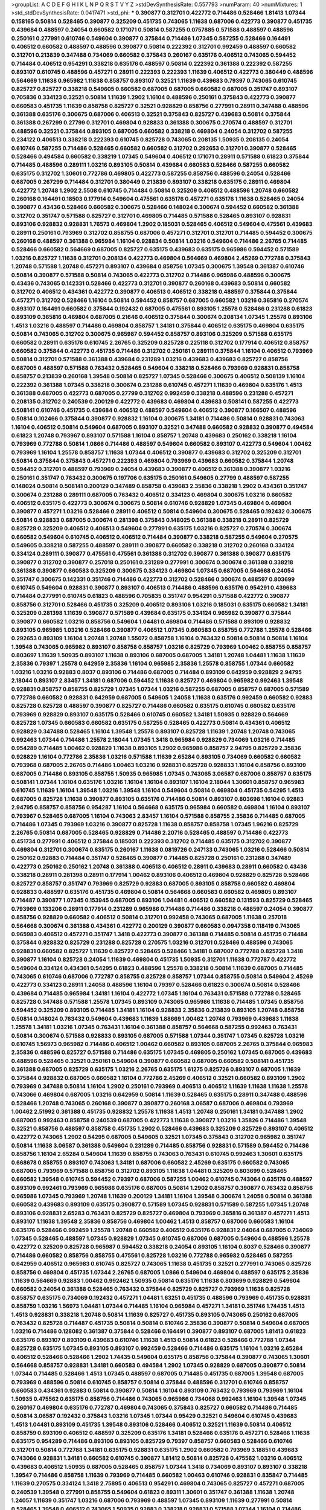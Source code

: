 >groupList:
A C D E F G H I K L
N P Q R S T V Y Z 
>stdDevSynthesisRate:
0.557793 
>numParam:
40
>numMixtures:
1
>std_stdDevSynthesisRate:
0.0417471
>std_phi:
***
0.390877 0.312701 0.422772 0.714486 0.528466 1.81413 1.07344 0.158165 0.50814 0.528465
0.390877 0.325209 0.451735 0.743065 1.11638 0.687006 0.422773 0.390877 0.451735 0.439684
0.488597 0.24054 0.660582 0.171071 0.50814 0.587255 0.0757885 0.571588 0.488597 0.488596
0.250161 0.277991 0.610746 0.549604 0.390877 0.375844 0.714486 1.07345 0.587255 0.528466
0.164491 0.406512 0.660582 0.488597 0.488596 0.390877 0.50814 0.222392 0.312701 0.992459
0.488597 0.660582 0.312701 0.213839 0.347488 0.734069 0.660582 0.375843 0.260167 0.635176
0.406512 0.743065 0.594452 0.714484 0.406512 0.954291 0.338218 0.635176 0.488597 0.50814
0.222392 0.361388 0.222392 0.587255 0.893107 0.610745 0.488596 0.457271 0.28911 0.222393
0.222393 1.11639 0.406512 0.422773 0.380449 0.488596 0.564669 1.11638 0.965982 1.11638
0.858757 0.893107 0.32521 1.11639 0.439683 0.79397 0.743065 0.610745 0.825727 0.825727
0.338218 0.549605 0.660582 0.687005 0.687005 0.660582 0.687005 0.351747 0.893107 0.705836
0.334123 0.32521 0.50814 1.11639 1.2902 1.16104 0.488596 0.250161 0.375843 0.422773
0.390877 0.660583 0.451735 1.11639 0.858758 0.825727 0.32521 0.928829 0.858756 0.277991
0.28911 0.347488 0.488596 0.361388 0.635176 0.300675 0.687006 0.406513 0.32521 0.375843
0.825727 0.439683 0.50814 0.375844 0.361388 0.267299 0.27799 0.312701 0.469804 0.928833
0.361388 0.300675 0.270574 0.488597 0.312701 0.488596 0.32521 0.375844 0.893105 0.687005
0.660582 0.338218 0.469804 0.24054 0.312702 0.587255 0.234122 0.406513 0.338218 0.222393
0.610745 0.825728 0.743065 0.208135 1.50935 0.208135 0.24054 0.610746 0.587255 0.714486
0.528465 0.660582 0.660582 0.312702 0.292653 0.312701 0.390877 0.528465 0.528466 0.494584
0.660582 0.338219 1.07345 0.549604 0.406512 0.171071 0.28911 0.571588 0.61823 0.375844
0.714485 0.488596 0.289111 1.03216 0.893105 0.50814 0.439684 0.660583 0.528466 0.587255
0.660582 0.635175 0.312702 1.30601 0.772786 0.469805 0.422773 0.587255 0.858756 0.488596
0.24054 0.528466 0.687005 0.267299 0.714484 0.312701 0.380449 0.213839 0.893107 0.338218
0.635175 0.28911 0.469804 0.422772 1.20748 1.2902 2.5508 0.610745 0.714484 0.50814
0.325209 0.406512 0.488596 1.20748 0.660582 0.260168 0.164491 0.18503 0.177914 0.549604
0.475561 0.635176 0.457271 0.635176 1.11638 0.528465 0.24054 0.390877 0.43436 0.528466
0.660582 0.300675 0.528466 0.148024 0.300674 0.594452 0.660582 0.361388 0.312702 0.351747
0.571588 0.825727 0.312701 0.469805 0.714485 0.571588 0.528465 0.893107 0.928831 0.893106
0.928832 0.928831 1.76573 0.469804 1.2902 0.185031 0.528465 0.406512 0.549604 0.475561
0.439683 0.28911 0.250161 0.793969 0.312702 0.858755 0.687006 0.457271 0.312701 0.312701
0.714485 0.594452 0.300675 0.260168 0.488597 0.361388 0.965984 1.16104 0.928834 0.50814
1.03216 0.549604 0.714486 2.26765 0.714485 0.528466 0.660582 0.564669 0.687005 0.825727
0.635175 0.439683 0.635175 0.965986 0.594452 0.571589 1.03216 0.825727 1.11638 0.312701
0.208134 0.422773 0.469804 0.564669 0.469804 2.45269 0.772788 0.375843 1.20748 0.571588
1.20748 0.457271 0.893107 0.439684 0.858756 1.07345 0.300675 1.39548 0.361387 0.610746
0.50814 0.390877 0.571588 0.50814 0.743065 0.422773 0.312702 0.714486 0.965986 0.488596
0.300675 0.43436 0.743065 0.142331 0.528466 0.422773 0.312701 0.390877 0.260168 0.439683
0.50814 0.660582 0.312702 0.406512 0.434361 0.422772 0.390877 0.406513 0.406512 0.338218
0.488597 0.375844 0.375844 0.457271 0.312702 0.528466 1.16104 0.50814 0.594452 0.858757
0.687005 0.660582 1.03216 0.365816 0.270574 0.893107 0.164491 0.660582 0.375844 0.192432
0.687005 0.475561 0.893105 1.25578 0.528466 0.231288 0.61823 0.893109 0.365816 0.469804
0.687005 0.21646 0.406512 0.375844 0.300674 0.208134 1.07345 1.25578 0.893106 1.4513
1.03216 0.488597 0.714486 0.469804 0.858757 1.34181 0.375844 0.406512 0.635175 0.469804
0.635175 0.50814 0.743065 0.312702 0.300675 0.965987 0.594452 0.858757 0.893106 0.325209
0.571588 0.635175 0.660582 0.28911 0.635176 0.610745 2.26765 0.325209 0.825728 0.225118
0.312702 0.177914 0.406512 0.858757 0.660582 0.375844 0.422773 0.451735 0.714486 0.312702
0.250161 0.289111 0.375844 1.16104 0.406512 0.793969 0.50814 0.312701 0.571588 0.361388
0.439684 0.231289 1.03216 0.439683 0.439683 0.825727 0.858756 0.687005 0.488597 0.571588
0.763432 0.528465 0.549604 0.338218 0.528466 0.793969 0.928831 0.858758 0.858757 0.213839
0.260168 1.39548 0.50814 0.825727 1.07345 0.528466 0.300675 0.406512 0.508139 1.16104
0.222392 0.361388 1.07345 0.338218 0.300674 0.231288 0.610745 0.457271 1.11639 0.469804
0.635176 1.4513 0.361388 0.687005 0.422773 0.687005 0.27799 0.312702 0.992459 0.338218
0.488596 0.231288 0.457271 0.208135 0.312702 0.240539 0.200129 0.422772 0.439683 0.469804
0.439683 0.508141 0.587255 0.422773 0.508141 0.610746 0.451735 0.439684 0.406512 0.488597
0.549604 0.406512 0.390877 0.166507 0.488596 0.50814 0.102466 0.375844 0.390877 0.928832
1.16104 0.300675 1.34181 0.714486 0.50814 0.928831 0.743063 1.16104 0.406512 0.50814
0.549604 0.687005 0.893107 0.32521 0.347488 0.660582 0.928832 0.390877 0.494584 0.61823
1.20748 0.793967 0.893107 0.571588 1.16104 0.858757 1.20748 0.439683 0.250162 0.338218
1.16104 0.793969 0.772788 0.50814 1.0866 0.714486 0.488597 0.549604 0.660582 0.893107
0.422773 0.549604 1.00462 0.793969 1.16104 1.25578 0.858757 1.11638 1.07344 0.406512
0.390877 0.439683 0.312702 0.325209 0.312701 0.50814 0.375844 0.375843 0.457271 0.222393
0.469804 0.793969 0.439683 0.660582 0.375844 1.20748 0.594452 0.312701 0.488597 0.793969
0.24054 0.439683 0.390877 0.406512 0.361388 0.390877 1.03216 0.250161 0.351747 0.763432
0.300675 0.197706 0.635175 0.250161 0.549605 0.27799 0.488597 0.587255 0.148024 0.50814
0.508141 0.200129 0.347489 0.858758 0.439683 2.35836 0.338218 1.2902 0.434361 0.351747
0.300674 0.231288 0.289111 0.687005 0.763432 0.406512 0.334123 0.469804 0.300675 1.03216
0.660582 0.406512 0.635175 0.422773 0.300674 0.300675 0.50814 0.610746 0.928829 1.07345
0.469804 0.469804 0.390877 0.457271 1.03216 0.528466 0.28911 0.406512 0.50814 0.549604
0.300675 0.528465 0.192432 0.300675 0.50814 0.928833 0.687005 0.300674 0.281398 0.375843
0.148025 0.361388 0.338218 0.28911 0.825729 0.825728 0.325209 0.406512 0.406513 0.549604
0.277991 0.635175 1.03216 0.825727 0.270574 0.300674 0.660582 0.549604 0.610745 0.406512
0.406512 0.714484 0.390877 0.338218 0.587255 0.549604 0.270575 0.549605 0.338218 0.587255
0.488597 0.289111 0.390877 0.660582 0.338218 0.312702 0.260168 0.334124 0.334124 0.289111
0.390877 0.475561 0.475561 0.361388 0.312702 0.390877 0.361388 0.390877 0.635175 0.390877
0.312702 0.390877 0.257018 0.250161 0.231289 0.277991 0.300674 0.300674 0.361388 0.338218
0.361388 0.390877 0.660583 0.325209 0.300675 0.334123 0.469804 1.07345 0.687005 0.564668
0.24054 0.351747 0.300675 0.142331 0.351746 0.714486 0.422773 0.312702 0.528466 0.300674
0.488597 0.803699 0.610745 0.549604 0.928831 0.390877 0.893107 0.406513 0.714486 0.488596
0.635176 0.954291 0.439683 0.714484 0.277991 0.610745 0.61823 0.488596 0.705835 0.351747
0.954291 0.571588 0.422772 0.390877 0.858756 0.312701 0.528466 0.451735 0.325209 0.406512
0.893106 1.03216 0.185031 0.635175 0.660582 1.34181 0.325209 0.281398 1.11639 0.390877
0.571589 0.439684 0.635175 0.334124 0.965982 0.390877 0.375844 0.390877 0.660582 1.03216
0.858756 0.549604 1.04481 0.469804 0.714486 0.571588 0.893109 0.928832 0.893105 0.965985
1.03216 0.528466 0.390877 0.406512 1.07345 0.660583 0.858755 0.772788 1.25578 0.528466
0.292653 0.893109 1.16104 1.20748 1.20748 1.55072 0.858758 1.16104 0.763432 0.50814
0.50814 0.50814 1.16104 1.39548 0.743065 0.965982 0.893107 0.858758 0.858757 1.03216
0.825729 0.793969 1.00462 0.858755 0.858757 0.803697 1.11639 1.50935 0.893107 1.11638
0.893106 0.687005 0.687005 1.34181 1.20748 1.04481 1.11638 1.11639 2.35836 0.79397
1.25578 0.642959 2.35836 1.16104 0.965985 2.35836 1.25578 0.858755 1.07344 0.660582
1.03216 1.03216 0.92883 0.8037 0.893106 0.714486 0.687005 0.714484 0.893109 0.642959
0.928829 2.94795 2.18044 0.893107 2.83457 1.34181 0.687006 0.594452 1.11638 0.825727
0.469804 0.965982 0.992463 1.39548 0.928831 0.858757 0.858755 0.825729 1.07345 1.07344
1.03216 0.587255 0.687005 0.858757 0.687005 0.571589 0.772786 0.660582 0.928831 0.642959
0.687005 0.549605 1.24058 1.11638 0.635176 0.992459 0.660582 0.92883 0.825728 0.825728
0.488597 0.390877 0.825727 0.714486 0.660582 0.635175 0.610745 0.660582 0.635176 0.793969
0.928829 0.893107 0.635175 0.528466 0.610745 0.660582 1.34181 1.50935 0.928829 0.564669
0.825728 1.07345 0.660583 0.660582 0.635175 0.587255 0.528465 0.422773 0.50814 0.434361
0.406512 0.928829 0.347488 0.528465 1.16104 1.39548 1.25578 0.893107 0.825728 1.11639
1.20748 1.20748 0.743065 0.992463 1.07344 0.714486 1.25578 2.18044 1.07345 1.3418
0.965984 0.928829 0.734069 1.03216 0.714485 0.954289 0.714485 1.00462 0.928829 1.11638
0.893105 1.2902 0.965986 0.858757 2.94795 0.825729 2.35836 0.928829 1.16104 0.772786
2.35836 1.03216 0.571588 1.11639 2.65284 0.893105 0.734069 0.660582 0.660582 0.793968
0.687005 2.26765 0.714486 1.00463 1.03216 0.928831 0.825728 0.928833 1.16104 0.858756
0.893109 0.687005 0.714486 0.893105 0.858755 1.50935 0.965985 1.07345 0.743065 3.06587
0.687006 0.858757 0.635175 0.508141 1.07344 1.16104 0.635176 1.03216 1.16104 1.16104
0.893107 1.16104 2.18044 1.30601 0.858757 0.965983 0.610745 1.11639 1.16104 1.39548
1.03216 1.39548 1.16104 0.549604 0.50814 0.469804 0.451735 0.54295 1.4513 0.687005
0.825728 1.11638 0.390877 0.893105 0.635176 0.714486 0.50814 0.893107 0.803698 1.16104
0.92883 2.94795 0.858757 0.858756 0.954287 1.16104 0.564668 0.635175 0.965984 0.660582
0.469804 1.16104 0.893107 0.793967 0.528465 0.687005 1.16104 0.743063 2.83457 1.16104
0.571588 0.858755 2.35836 0.714485 0.687005 0.714486 1.07345 0.793969 1.03216 0.390877
0.825728 1.11638 0.858757 0.858758 1.07345 1.96216 0.825729 2.26765 0.50814 0.687005
0.528465 0.928829 0.714486 2.20716 0.528465 0.488597 0.714486 0.422773 0.451734 0.277991
0.406512 0.375844 0.185031 0.222393 0.312702 0.714485 0.635175 0.312702 0.390877 0.469804
0.312701 0.300674 0.635175 0.260167 1.11638 0.0819726 0.247133 0.743065 1.03216 0.528466
0.50814 0.250162 0.92883 0.714484 0.351747 0.528465 0.390877 0.714485 0.825728 0.250161
0.231288 0.347489 0.422773 0.250162 0.250162 1.20748 0.361388 0.406513 0.406512 0.28911
0.439683 0.28911 0.660582 0.43436 0.338218 0.28911 0.281398 0.28911 0.177914 1.00462
0.893106 0.406512 0.469804 0.928829 0.825728 0.528466 0.825727 0.858757 0.351747 0.793969
0.825729 0.92883 0.687005 0.893105 0.858758 0.660582 0.469804 0.928833 0.488597 0.635176
0.451735 0.469804 0.50814 0.564668 0.660583 0.660582 0.469805 0.893107 0.714487 0.390877
1.07345 0.153945 0.687005 0.893106 1.04481 0.406512 0.660582 0.131593 0.825729 0.528465
0.793969 0.133206 0.28911 0.177914 0.231289 0.965986 0.714486 0.714486 0.338218 0.488597
0.24054 0.390877 0.858756 0.928829 0.660582 0.406512 0.50814 0.312701 0.992458 0.743065
0.687005 1.11638 0.257018 0.564668 0.300674 0.361388 0.434361 0.422772 0.200129 0.390877
0.660583 0.0947358 0.118419 0.743065 0.965983 0.406512 0.457271 0.351747 1.3418 0.422773
0.390877 0.361388 0.714485 0.50814 0.451735 0.714484 0.375844 0.928832 0.825729 0.231288
0.825728 0.270575 1.03216 0.312701 0.528466 0.488596 0.743065 0.928831 0.660582 0.825727
1.11639 0.825727 0.528465 0.528466 1.34181 0.687007 0.772788 0.825728 1.3418 0.390877
1.16104 0.825728 0.24054 1.11639 0.469804 0.451735 1.50935 0.312701 1.11638 0.772787
0.422772 0.549604 0.334124 0.434361 0.54295 0.61823 0.488596 1.25578 0.338218 0.50814
1.11639 0.687005 0.714485 0.743065 0.610746 0.687006 0.772787 0.858755 0.825728 0.858757
1.07344 0.858755 0.50814 0.549604 2.45269 0.422773 0.334123 0.28911 1.24058 0.488596
1.16104 0.79397 0.528466 0.61823 0.300674 0.50814 0.528466 0.439684 0.714485 0.965984
1.34181 1.16104 0.422772 1.07345 1.16104 0.763431 0.571588 0.772788 0.528465 0.825728
0.347488 0.571588 1.25578 1.07345 0.893109 0.743065 0.965986 1.11638 0.714485 1.07345
0.858756 0.594452 0.325209 0.893105 0.714485 1.34181 1.16104 0.928833 2.35836 0.213839
0.893105 1.20748 0.858758 0.50814 0.148024 0.763432 0.549604 0.439683 1.11639 1.88669
1.00462 1.20748 0.793969 0.439683 1.11638 1.25578 1.34181 1.03216 1.07345 0.763431
1.16104 0.361388 0.858757 0.564668 0.587255 0.992463 0.763431 0.50814 0.300674 0.571588
0.928833 0.893105 0.687005 0.571588 1.07344 0.351747 1.07345 0.825728 1.03216 0.610745
1.56973 0.965982 0.714486 0.406512 1.00462 0.660582 0.893105 0.687005 2.26765 0.375844
0.965983 2.35836 0.488596 0.825727 0.571588 0.714486 0.635175 1.07345 0.469805 0.250162
1.07345 0.687005 0.439683 0.488596 0.528465 0.32521 0.250161 0.549604 0.390877 0.660582
0.687005 0.660582 0.508141 0.451735 0.361388 0.687005 0.825729 0.635175 1.03216 2.26765
0.635175 1.61275 0.825726 0.893107 0.687005 1.11639 0.375844 0.928832 0.687005 0.660582
1.16104 0.772786 2.45269 0.406512 0.32521 0.660582 0.893109 1.2902 0.793969 0.347488
0.50814 1.16104 1.2902 0.250161 0.793969 0.406513 0.406512 1.11639 1.11638 1.11638
1.25578 0.743066 0.469804 0.687005 1.03216 0.642959 0.50814 1.11639 0.528465 0.635175
0.28911 0.347488 0.488596 0.528466 1.20748 0.743065 0.260168 0.390877 0.390877 0.260168
3.06587 0.687006 0.469804 0.793969 1.00462 2.51992 0.361388 0.451735 0.928832 1.25578
1.11638 1.4513 1.20748 0.250161 1.34181 0.347488 1.2902 0.687005 0.992463 0.858758
0.240539 0.687005 0.422773 1.11638 0.390877 1.03216 1.35826 0.714486 1.39548 0.32521
0.858756 0.488597 0.858758 0.451735 1.2902 0.528466 0.439683 0.325209 0.825729 0.893107
0.406512 0.422772 0.743065 1.2902 0.54295 0.687005 0.549605 0.32521 1.07345 0.375843
0.312702 0.965982 0.351747 0.50814 1.11638 3.06587 0.361388 0.549604 0.231289 0.714485
0.858756 0.928831 0.571589 0.594452 0.714486 0.858756 1.16104 2.65284 0.549604 1.11639
0.858755 0.743063 0.763431 0.610745 0.992463 1.30601 0.635175 0.668678 0.858755 0.893107
0.743063 1.34181 0.687006 0.660582 2.45269 0.635175 0.660582 0.743065 0.687005 0.793969
0.571588 0.858756 0.312702 0.893105 1.11638 1.04481 0.325209 0.803699 0.528465 0.660582
1.39548 0.610745 0.594452 0.79397 0.687006 0.587255 1.00462 0.610745 0.743064 0.635176
0.488597 0.893109 0.992461 0.793969 0.965986 0.635176 0.687005 0.50814 1.2902 0.858757
0.390877 0.763432 0.858756 0.965986 1.07345 0.793969 1.20748 1.11639 0.200129 1.34181
1.16104 1.39548 0.300674 1.24058 0.50814 0.361388 0.660582 0.439683 0.893109 0.635175
0.390877 0.571589 1.07345 0.928831 0.571589 0.587255 1.07345 1.20748 0.893106 0.928831
2.65283 0.763431 0.825729 0.825727 0.469804 0.793969 0.365816 0.361387 0.457271 1.4513
0.893107 1.11638 1.39548 2.35836 0.858756 0.469804 1.00462 1.4513 0.858757 0.687006
0.660583 1.16104 0.635176 0.528466 0.992459 1.25578 1.20748 0.660582 0.406512 0.635176
0.928831 2.04064 0.687005 0.734069 1.07345 0.528465 0.488597 1.07345 0.928829 1.07345
0.610745 0.687006 0.687005 0.549604 0.488596 1.25578 0.422772 0.325209 0.825728 0.965987
0.594452 0.338218 0.24054 0.893105 1.16104 0.8037 0.528466 0.390877 0.714486 0.660582
0.858756 0.858755 0.475561 0.825728 1.03216 0.772788 0.965982 0.528465 0.587255 0.642959
0.406512 0.965983 0.610745 0.825727 0.743065 1.11638 0.451735 0.32521 0.277991 0.743065
0.825726 0.858756 0.469804 0.451735 1.07344 2.26765 0.687005 1.0866 0.549604 0.469804
0.488597 0.635175 2.35836 1.11639 0.564669 0.92883 1.00462 0.992462 1.50935 0.50814
0.635176 1.11638 0.803699 0.928829 0.549604 0.660582 0.24054 0.361388 0.528465 0.763432
0.375844 0.825729 0.825727 0.793969 1.11638 0.825728 0.858757 0.635175 0.734069 0.192432
0.457271 1.04481 1.63251 0.451735 0.488596 0.793969 0.451735 0.928831 0.858759 1.03216
1.56973 1.04481 1.07344 0.714485 1.16104 0.965984 0.457271 1.34181 0.351746 1.74435
1.4513 1.4513 0.928831 0.338218 1.20748 0.50814 1.11639 0.825727 0.451735 0.893105
0.743065 0.250162 0.687005 0.763432 0.825728 0.714487 0.451735 0.50814 0.50814 0.610746
2.35836 0.390877 0.50814 0.549604 0.687005 1.03216 0.714486 0.128082 0.361387 0.375844
0.528466 0.164491 0.390877 0.893107 0.687005 1.81413 0.61823 0.635176 0.893107 0.893109
0.439683 0.610746 1.11638 1.4513 0.50814 0.61823 0.528466 0.772788 1.07344 0.825728
0.635175 1.07345 0.893105 0.893107 0.992459 0.528466 0.714486 0.635175 1.16104 1.03216
2.65284 0.406512 0.528466 0.528466 1.2902 1.74435 0.549604 0.635175 0.858756 0.375844
0.390877 0.743065 1.30601 0.564668 0.858757 0.928831 1.34181 0.660583 0.494584 1.2902
1.07345 0.928829 0.687005 0.390877 0.50814 1.07344 0.714485 0.528466 1.4513 1.07345
0.488597 0.687005 0.714485 0.451735 0.687005 1.39548 0.687005 0.793969 0.488596 0.50814
0.610745 0.858757 0.50814 0.375844 0.488596 0.312701 0.610746 0.858757 0.660583 0.434361
0.92883 0.50814 0.390877 0.50814 1.16104 0.893109 0.763432 0.793969 0.793969 1.16104
1.50935 0.475562 0.635175 0.858756 0.714486 0.743065 0.965986 0.734068 0.992463 1.16104
1.39548 1.07345 0.260167 0.469804 0.635176 0.772787 0.469804 0.743065 0.375843 0.825727
0.660582 0.714486 0.714485 0.50814 3.06587 0.192432 0.375843 1.03216 1.07345 1.07344
0.95429 0.32521 0.549604 0.610745 0.439683 1.4513 1.04481 0.893109 0.451735 1.39548
0.893106 0.528466 0.406512 0.32521 1.11639 0.50814 0.406512 0.858759 0.893109 0.406512
0.488597 0.325209 0.635176 1.34181 0.528466 0.635176 0.457271 0.528466 1.11638 0.635175
0.954289 0.714486 0.893106 0.893105 0.825729 0.79397 0.858757 0.660583 0.528466 0.610746
0.312701 0.50814 0.772788 1.34181 0.635175 0.928831 0.635175 1.2902 0.660582 0.793969
3.18851 0.439683 0.743066 0.928831 1.34181 0.660582 0.610745 0.390877 1.81412 0.50814
0.825728 0.475562 1.03216 0.406512 0.439683 0.406512 1.50935 0.687005 0.528465 0.858757
1.07344 1.3418 0.734069 0.893107 0.893107 0.338218 1.39547 0.714486 0.858758 1.11639
0.793969 0.714485 0.660582 1.00463 0.610746 0.928831 0.835847 0.714485 1.11639 0.270575
0.334124 1.3418 2.75895 0.406513 0.954291 0.469804 0.743065 0.825727 0.457271 0.687005
0.240539 1.39548 0.277991 0.858755 0.549604 0.61823 0.89311 1.30601 0.351747 0.361388
1.11638 1.20748 1.24057 1.11639 0.351747 1.03216 0.687006 0.793969 0.488597 1.07345
0.893109 1.11639 0.277991 0.50814 0.528465 1.39548 0.406512 0.743065 1.50935 0.92883
0.338218 0.928831 0.571588 1.07344 1.16104 0.714486 0.528466 0.50814 0.24054 0.687005
1.07345 0.893107 1.56972 0.50814 0.439683 0.587255 0.893107 0.528466 0.347488 1.03216
0.858755 0.858757 1.07345 0.528465 2.62072 0.714485 0.803698 0.549604 0.772786 0.793969
0.763432 0.528465 0.825728 0.772787 0.594452 0.965982 0.92883 0.992461 0.858757 0.858758
1.11639 1.16104 0.714485 1.16104 0.743065 0.571588 1.30601 0.610745 0.705836 0.549604
0.635175 0.528466 1.4513 0.793968 0.660582 0.32521 0.660582 0.422772 0.687005 0.642959
0.571588 0.858757 0.571588 0.687005 0.893107 0.457271 0.893107 1.11639 0.660582 0.488597
0.772788 0.928831 1.11639 0.893107 0.714486 0.469804 0.965984 0.635175 0.763431 0.50814
0.714485 0.300675 0.422772 0.422772 1.16104 1.16104 0.793969 1.4513 1.20748 0.928833
0.549605 0.858756 0.992461 0.714485 0.488596 0.660582 0.281397 0.917586 0.610745 0.587256
0.528466 0.610745 0.825728 0.422773 0.928829 1.56973 0.587255 0.338218 2.45269 0.687005
0.825728 0.50814 0.635175 0.660582 0.587255 1.11639 0.488596 0.928831 0.928831 2.94795
1.20748 0.32521 0.793969 0.687006 1.4513 0.714485 0.439683 0.300674 0.222392 0.469804
1.39548 0.743065 1.24057 0.549605 1.34181 2.26765 0.825729 0.858758 0.351747 0.858757
0.687005 0.772788 0.32521 0.893107 0.714485 0.564668 0.825726 1.20748 0.79397 0.549604
0.893106 0.610746 0.858756 0.635175 0.587255 0.635175 1.07345 0.549604 1.03216 2.45269
1.03216 1.07345 1.07344 0.571589 1.20748 0.858757 0.660582 0.270575 1.11639 1.88669
0.375844 0.965984 0.549605 0.825728 0.858758 0.687005 0.825728 0.714484 1.07345 0.528465
0.469804 1.4513 0.50814 0.743065 0.660582 0.635176 0.660583 0.50814 1.39548 0.610745
1.03216 0.390877 0.660582 1.11638 0.825727 0.825728 1.3418 0.32521 1.11638 0.793969
0.660582 2.35836 0.793969 0.528465 0.549604 0.714486 1.07345 0.858756 0.564669 0.50814
0.587255 0.457271 1.07345 1.20748 0.928833 0.375843 0.312702 0.312702 0.893108 1.11639
0.528465 0.687004 0.734069 0.375844 0.469804 1.07344 1.04481 1.07344 0.714486 0.635175
0.361388 1.07344 0.660582 0.594452 1.34181 0.660582 0.635175 0.494584 0.79397 1.03216
0.406512 0.24054 0.635175 1.11638 0.893107 0.488596 0.361388 0.260167 0.488596 0.300675
0.488597 0.488597 1.16104 0.660582 2.35836 0.422772 0.549604 1.4513 1.39548 0.528466
1.07345 0.406512 0.743065 1.03216 0.571588 0.564668 0.390877 2.35836 0.858758 1.11639
0.571588 0.635175 0.635175 0.422773 0.893107 0.610745 0.390877 0.528466 0.793969 0.635175
0.610746 1.11638 2.45269 0.469804 0.564669 0.240539 0.50814 0.954289 0.687005 1.16104
1.03216 1.39548 1.0866 0.858757 0.361388 0.528466 0.457271 0.390877 0.406513 0.250161
0.488597 0.528465 0.687005 0.406512 0.32521 0.687005 0.793969 0.743065 0.451735 0.321273
0.858756 0.635175 0.734069 0.793969 0.92883 0.660582 0.312702 0.858758 1.11638 0.610745
0.893105 1.07345 0.434361 1.03216 0.687005 0.50814 0.928833 0.528466 0.714485 0.153946
0.660582 0.858755 0.469804 0.439683 0.660582 0.687005 0.825729 1.4513 0.893107 0.743065
0.594452 0.361388 0.793967 0.635175 0.687005 0.571589 0.858755 0.300675 0.660582 1.03216
0.488597 1.4513 0.50814 0.687005 0.422773 0.858755 0.858755 0.893106 0.390877 0.714486
1.07344 1.07345 0.893106 0.549604 0.635175 0.571588 0.858757 1.34181 0.825728 0.965986
1.61274 2.65283 0.92883 1.20748 0.610745 0.50814 1.67726 1.04481 0.772787 0.422772
0.825727 0.50814 0.300674 1.39548 0.300675 0.375844 0.32521 0.660582 0.594452 0.714487
0.213839 0.406512 0.660582 1.4513 1.16104 0.375844 1.4513 1.07345 0.422772 0.113865
0.390877 0.992463 0.422772 0.50814 0.528466 0.917586 0.451735 0.858755 0.390877 1.11639
0.528465 0.743065 1.07345 0.406512 0.610745 0.406512 0.300674 1.04481 1.74435 0.571589
1.07345 0.858758 0.92883 0.825727 0.610745 0.50814 0.660582 0.893105 1.07345 1.03216
1.24057 0.213839 0.375843 0.338218 0.992463 0.257018 0.642959 0.488597 0.714485 0.439683
0.488597 2.35836 2.83457 0.858757 0.635175 0.825729 1.4513 1.67726 2.65283 1.39548
0.763431 0.793969 0.610745 0.475561 0.965984 0.587255 0.300675 1.03216 0.635175 0.365817
0.587255 0.469805 0.660582 2.83457 1.03216 0.571588 0.32521 2.35836 1.34181 0.375844
1.03216 0.917586 0.28911 0.687005 0.660582 0.50814 1.03216 1.50935 0.660582 0.439683
0.687005 0.375844 0.687006 0.793969 0.528466 0.528466 0.231289 0.635176 0.928831 0.772788
0.928833 0.300675 0.375843 0.312701 1.03216 0.660582 0.743065 2.26765 0.365817 0.571589
0.714486 0.714486 0.687005 0.714485 0.375843 0.893106 0.50814 0.528466 0.825729 0.469804
0.635175 0.687005 0.422773 0.312702 0.528466 0.528466 1.19286 0.793969 1.34181 0.858757
0.375844 1.16104 0.439683 0.32521 1.69782 1.11639 1.39548 0.763432 0.687005 0.32521
0.422772 0.928831 0.714484 0.225118 0.635175 1.07344 0.300675 0.50814 0.422772 1.96216
1.16104 0.660582 1.39548 0.24054 0.528466 0.488597 0.32521 0.587255 0.687005 0.734069
0.50814 0.422772 0.571589 0.714486 0.390877 2.5508 0.50814 0.893107 0.714485 0.594452
1.07344 0.469804 0.587255 0.549604 1.07345 0.390877 0.270574 0.687006 0.549604 0.772786
0.27799 0.610745 0.192432 0.743065 2.83457 0.743065 0.825728 0.347489 0.528465 0.660582
0.173167 0.439684 0.375844 0.222392 1.16104 0.32521 0.635176 0.528466 0.289111 0.825727
0.50814 0.422773 0.571589 0.406512 0.635175 1.39548 0.406512 2.45269 0.954289 0.660582
1.61275 0.488597 0.635175 2.26765 0.549604 0.610745 0.185031 0.469804 0.50814 0.61823
0.50814 0.375843 1.25578 0.587255 1.39548 0.528466 0.687005 0.687005 1.03216 0.50814
0.687005 1.34181 0.231289 0.250161 0.825728 0.28911 0.488596 0.390877 0.422772 0.148025
0.635175 0.375844 0.528466 0.528466 0.571589 0.28911 0.43436 0.928829 0.300675 0.406512
0.43436 0.312702 0.351747 0.406512 0.687005 0.564669 0.439684 0.469805 0.858757 0.300675
0.687005 0.528466 0.347488 0.192432 0.687005 0.564668 0.893107 0.928831 0.687006 0.793969
0.825727 0.660582 0.365817 1.39548 0.587255 0.893105 0.488597 0.635176 0.422773 0.528465
0.635175 1.3418 0.50814 0.549604 0.522068 0.635176 0.965986 0.439684 0.390877 0.610745
0.635176 0.300675 0.300675 0.338218 1.07344 0.451735 0.375844 1.07344 0.793969 1.03216
0.610746 0.267299 0.825728 0.375844 0.610745 1.20748 1.11639 0.893107 0.338218 0.549604
0.965982 1.4513 0.528465 0.216459 0.714485 0.610745 1.4513 0.687005 1.07344 1.39548
0.50814 0.390877 0.222393 0.469804 0.312702 0.488597 1.20748 1.03216 1.16104 0.734069
0.825727 0.635175 1.03216 2.65284 0.571588 0.422772 1.50935 1.20748 0.434361 0.528465
0.488596 0.390877 0.528466 0.660582 0.50814 0.763432 0.803699 0.825727 1.07344 0.587255
0.549604 2.72555 0.528465 0.825727 0.549604 0.549604 0.92883 0.928833 0.687005 0.312701
0.451735 0.338218 0.451735 0.714486 0.714485 1.67726 0.714487 0.893107 2.26765 2.86931
0.660582 0.231289 0.734069 0.587255 0.528466 1.25578 2.75895 0.270575 0.312702 0.965985
0.528465 0.457271 0.528466 0.610745 0.422772 0.965986 0.422772 1.04481 0.635175 1.11638
0.50814 0.858755 0.928831 0.549604 0.893107 0.660582 0.50814 1.07344 1.20748 1.39548
1.11639 0.635176 0.793969 0.660582 0.687005 0.571588 0.528465 0.893107 0.390877 0.375844
0.488597 0.549604 0.928829 0.687006 0.610745 0.270575 0.571588 0.488596 1.07344 0.528465
0.77279 1.11638 0.488596 1.24057 0.469805 0.528466 0.965986 0.635175 0.893106 0.528466
0.451735 1.07345 0.660582 1.00462 0.50814 0.610745 0.390877 0.635175 1.11638 0.50814
0.858757 0.635175 0.406512 0.222392 1.03216 0.928831 0.571588 0.635175 1.03216 0.347488
0.422773 0.406512 0.893109 0.687005 0.365817 0.660583 0.571589 0.406512 1.03216 0.858757
1.07345 0.610745 0.714484 0.528466 1.07345 0.772788 0.992463 0.528466 0.564669 0.488596
0.660583 0.594452 0.928831 1.07345 3.1885 1.07344 0.660582 0.488596 2.35836 0.571588
2.45269 0.893109 2.72555 1.16104 2.35836 0.793969 0.660582 2.26765 2.75895 2.26765
2.5508 2.65284 2.09657 2.26766 2.12227 2.94795 2.5508 2.26765 2.65283 0.793969
1.74435 2.75895 1.96216 0.571588 1.11638 0.825727 1.16104 0.858757 2.12227 2.55081
0.660582 2.35836 2.18044 0.992463 0.965985 0.687005 1.03216 3.1885 2.5508 2.45269
2.45269 0.488596 0.858757 1.11639 0.422772 1.56973 1.63251 0.893109 0.825727 0.549605
1.25578 0.79397 0.361388 0.635175 1.11638 1.11639 1.07344 0.772788 0.660582 0.893107
0.825728 0.635176 0.858757 0.610746 0.825728 0.347488 0.660582 0.281398 0.375843 0.893106
0.610745 0.610745 0.361388 1.0866 0.50814 1.03216 1.03216 0.893106 0.825728 0.439684
0.325209 0.300675 0.564669 1.16104 0.406512 0.635175 0.858757 0.24054 1.16104 1.07344
0.858759 0.50814 0.635176 0.300675 0.50814 0.687005 1.11638 0.610745 0.32521 0.528465
0.714485 0.338218 0.858755 0.406512 0.858756 0.635175 0.743065 0.772787 0.390877 0.457271
0.488597 0.687004 0.714486 0.858755 0.772788 0.549604 0.928831 1.20748 0.528466 0.635175
0.549604 1.07345 0.825728 0.635175 0.281397 0.528466 0.549604 0.793969 0.858756 0.893105
1.25578 1.4513 0.390877 0.528465 0.928831 0.361388 1.4513 0.422772 0.351747 1.11639
0.549604 0.406512 0.825729 0.825727 0.488596 0.406512 0.50814 0.338218 0.858757 0.660582
0.734069 0.825727 0.406512 0.610745 0.488597 0.475561 0.635174 0.635175 0.610746 2.18044
0.660582 0.928829 0.687005 0.858756 1.34181 0.714485 0.660583 0.858757 2.65284 0.200129
0.390877 0.587255 0.390877 0.687004 1.16104 0.406513 0.488596 0.50814 0.743065 1.24057
0.528465 2.26765 0.825727 0.825728 0.928829 2.35836 0.687005 1.03216 0.660582 0.858756
0.714486 0.422772 0.893107 0.528466 0.660582 0.50814 1.11638 0.469804 0.687005 0.488597
0.635175 0.390877 0.893105 1.00463 0.587255 0.422773 0.50814 0.406512 0.469805 0.451735
0.50814 0.528466 0.390877 0.528466 1.50935 1.39548 1.00463 0.928833 0.803699 0.687005
0.660582 0.406512 1.20748 1.25578 0.528466 0.528466 0.928831 1.3418 0.825727 0.406512
0.528466 0.793969 0.893108 0.928829 0.587255 0.714486 0.564669 1.11638 1.03216 0.406512
0.992459 1.56972 1.16104 1.16104 0.825727 1.07345 0.50814 0.338218 0.451735 0.743065
0.763432 0.928831 1.00462 0.635175 0.32521 0.610745 1.39548 0.488597 0.488596 0.687005
0.528466 0.687005 1.2902 1.67726 0.406512 0.390877 0.893106 1.07345 0.893107 0.260167
1.03216 0.687005 0.714484 0.687005 1.25578 0.858758 1.03216 0.488597 0.858758 0.858756
0.571589 0.714485 0.893107 0.528466 0.660582 1.34181 0.50814 0.571588 1.11639 1.03216
0.858755 0.439684 1.11638 0.965985 0.714486 0.488597 0.660582 1.04481 1.07345 0.457271
0.422772 2.26765 3.06587 0.928834 0.300674 0.635175 0.858757 2.04064 0.660582 0.687005
0.893109 0.250161 0.312702 0.825728 0.893106 0.50814 0.714485 1.07345 1.81413 0.793969
0.714485 1.25578 0.635175 0.508141 0.743065 0.763432 2.94795 0.635175 1.03216 0.406512
0.687005 0.714486 0.743065 0.325209 0.488596 0.858755 0.928831 1.16104 0.50814 0.434361
0.705835 0.50814 0.406513 0.406512 0.992463 1.19286 0.312702 0.549604 1.07345 0.743065
0.390877 0.610745 0.50814 0.422773 0.213839 0.300675 1.25578 0.192432 0.549604 0.375843
0.687005 0.390877 0.439683 0.635176 0.312701 0.893105 0.610746 0.965982 1.16104 0.610745
0.743065 0.457271 0.893107 0.660582 0.300675 2.45269 0.610745 0.858756 0.222393 0.793968
0.793969 0.992463 0.835847 1.07344 0.549604 0.351747 0.825728 0.858757 0.635175 0.375843
0.528466 0.375844 0.451734 0.965983 0.858756 0.528466 0.743065 1.16104 0.763432 0.469804
0.92883 0.793969 0.594452 1.11638 1.20748 0.743065 1.11639 0.610745 1.29019 0.365817
0.803699 3.1885 0.312702 0.375843 0.687005 0.858756 0.893106 2.26765 0.635175 0.635175
1.20748 1.03216 0.635176 0.687005 0.743065 1.34181 1.07345 1.07345 1.04481 0.594452
0.528465 0.893105 0.488597 0.571588 1.50935 0.549604 0.772787 0.928834 1.16104 1.11639
1.49108 0.635175 0.687006 0.406512 0.571588 1.03216 0.687005 0.610745 0.763431 0.660582
0.928829 0.660582 0.835847 1.11638 0.564669 0.660582 0.549604 0.743065 0.635175 0.825727
0.549604 0.743065 1.34181 0.267299 0.992462 0.992459 0.893105 1.16104 0.610746 1.04481
0.687006 0.564668 0.687005 1.20748 0.61823 0.610745 0.928831 0.422773 0.825727 0.347488
0.171071 0.893107 1.4513 0.488597 1.4513 1.16104 1.34181 0.635175 1.11638 0.312701
1.07345 0.475562 0.488597 1.16104 0.687007 0.375844 0.660582 0.687005 0.858757 0.277991
1.39548 0.687005 0.858756 1.25578 1.4513 1.25578 0.893105 0.660582 0.893107 0.954287
1.03216 0.451735 0.50814 0.610745 0.893109 0.687005 0.571588 0.390877 0.793968 0.312701
0.928831 0.714485 0.488597 0.422773 0.312701 0.594452 0.635175 0.687005 0.858755 0.893107
0.687005 0.763432 0.660582 0.571588 0.660582 1.07345 0.406512 0.89311 0.549605 0.406512
0.564668 0.488597 0.422773 0.893107 0.714486 0.635175 1.03216 0.714486 1.20748 0.687006
1.03216 0.687005 0.965984 0.858757 0.50814 0.587255 0.281398 1.03216 0.390877 0.50814
1.4513 1.11638 1.56973 0.660582 0.635175 0.687005 1.11639 0.390877 0.50814 2.26765
1.16104 1.00462 0.687005 0.439684 1.16104 0.406512 1.39548 0.406512 0.488597 0.965983
0.635175 0.528466 0.660583 0.714486 0.825728 0.714484 0.528465 0.660582 0.571589 0.858755
0.687005 0.439683 0.893107 0.858756 0.660582 0.858758 0.992459 1.16104 1.04481 0.635175
1.4513 2.35836 0.457271 1.07344 0.858757 0.858758 0.277991 0.45727 0.893106 0.992462
0.571588 0.635176 1.20748 0.50814 1.03216 1.16104 0.668678 0.277991 0.992462 0.793969
0.858757 0.528466 0.50814 1.16104 0.893107 1.16104 0.528466 1.3418 0.893106 1.39547
0.825728 0.635175 0.361388 2.83457 0.32521 1.16104 0.687005 1.03216 1.24057 0.587255
0.422772 0.571588 0.390877 0.587255 0.928831 0.549604 0.858756 0.469804 1.11639 0.660582
0.660582 0.743065 0.549604 0.687005 0.714486 1.39548 1.20748 1.74435 1.16104 1.16104
1.63252 1.39548 0.422773 0.610745 0.457271 0.825728 0.660582 0.528466 0.743065 0.858757
0.803699 0.660582 0.893109 1.03216 0.571589 0.528465 1.07345 0.475562 2.65283 0.635175
0.714486 1.39548 0.390877 0.50814 0.338218 0.528466 0.858756 0.469804 0.734069 0.965983
0.361388 1.4513 0.439683 1.29019 0.292653 0.300675 0.457271 0.24054 0.50814 0.50814
0.50814 0.858758 0.488596 0.687004 0.635175 0.528466 0.793968 0.734069 0.300675 0.858757
2.4527 0.390877 0.893105 0.660582 0.361388 1.35826 0.928829 1.04481 0.858755 0.660582
0.687005 0.528466 0.610745 0.660582 0.439683 0.793969 0.375844 0.587255 0.610745 1.03216
0.488597 0.375844 0.635176 0.451735 0.687005 1.39548 1.50935 0.528465 1.39548 0.687005
0.300674 0.743065 0.50814 0.549604 0.469804 0.488596 0.488597 0.893107 1.11639 1.04481
0.488597 0.528466 0.793969 0.635176 0.365816 0.351747 0.528466 0.571588 0.528466 0.825727
0.928831 1.16104 0.893107 0.893107 1.29019 0.660582 0.610745 0.893107 0.375843 1.03216
0.312702 0.743065 1.4513 0.549604 0.390877 0.763432 0.422772 1.34181 1.50935 1.2902
0.571588 0.687006 0.587255 0.488596 0.858755 0.793969 0.528466 0.825728 0.334124 0.660582
0.635176 0.660582 2.20716 0.668678 0.375844 0.361388 0.992463 1.16104 0.687005 0.825728
0.338218 1.34181 0.250161 0.763432 0.928831 1.11638 1.39548 0.240539 0.375844 1.07345
1.4513 0.406512 0.390877 0.660582 0.50814 0.488596 1.11638 0.542951 1.50935 0.917586
0.587255 0.714485 0.406512 0.469804 0.858755 1.16104 0.858755 0.95429 0.312702 2.5508
0.390877 0.587255 1.96216 1.07345 1.04481 0.549605 0.300675 0.347488 0.289111 0.635175
0.422772 0.635175 1.39548 1.25578 1.16104 0.488596 0.64296 0.422772 0.714486 0.928829
0.390877 0.549604 0.422772 0.222393 0.793969 0.928833 2.04064 0.250161 1.61275 1.04481
0.793969 0.528466 1.07344 0.714486 2.65283 0.422772 1.11639 0.300675 0.549605 1.20748
1.4513 1.56973 0.549604 0.439683 0.488596 0.528466 0.528466 0.893109 1.34181 0.928832
0.928831 0.488596 0.338219 0.488596 0.825728 0.488597 0.351746 0.587255 0.89311 0.92883
0.300674 0.222393 0.390877 2.5508 1.11638 0.825726 0.687006 0.858757 0.95429 0.660582
0.635175 0.825726 0.422772 0.858757 0.992459 0.904051 1.03216 0.763432 1.07345 0.928833
0.375844 0.300675 0.687006 0.687005 0.893107 0.24054 2.26765 0.338218 0.390877 0.687005
1.16104 0.469804 0.928831 0.928833 1.20748 0.660582 0.660582 0.642959 2.35836 0.635175
0.528465 0.571588 0.488596 0.451735 1.50935 0.488596 0.793969 0.300674 2.35836 0.222393
0.928834 1.11639 0.338218 1.34181 0.858755 0.542951 0.635175 0.610746 0.361388 0.549604
0.660582 0.528465 0.488596 0.714486 0.300675 0.687005 0.734069 1.29019 0.992463 0.390877
0.488596 0.528465 0.714486 1.20748 2.55081 0.714486 0.714486 0.406512 1.04481 0.610745
0.549605 0.300675 1.03216 0.542951 0.451735 0.406512 2.18044 1.25578 1.03216 0.660582
0.488597 0.965985 0.406512 0.858755 0.893107 0.714486 0.488597 0.469804 0.928831 0.488596
0.610746 0.714486 1.00462 1.25578 0.893107 0.488596 0.375843 0.250162 1.07345 0.660582
0.406512 0.635176 0.635175 0.361388 0.338218 1.20748 1.16104 0.338218 0.422772 0.267298
0.488597 1.16104 1.04481 0.687005 2.45269 0.660582 0.27799 0.594452 0.928832 0.571588
0.825727 0.858755 0.222393 0.793969 0.50814 0.549604 0.457271 1.4513 1.07345 0.469804
1.39548 1.11638 0.50814 0.528466 0.635175 0.825728 0.687005 0.714485 0.858757 0.660582
0.687006 0.457271 0.312701 0.549604 0.772788 2.45269 0.687005 0.488596 0.587255 0.469804
0.660582 1.16104 0.825727 1.07344 0.32521 0.825727 0.660582 0.528466 0.28911 0.965985
0.528465 0.763432 1.20748 0.95429 0.32521 0.825728 0.469804 0.250161 0.422773 0.390877
0.390877 0.32521 0.858755 0.635176 0.488597 0.469804 0.422772 0.50814 0.422773 0.571588
0.300675 1.11638 0.406512 0.858756 0.635175 0.825728 0.687005 0.714485 0.714485 0.965986
0.610745 0.660582 0.893107 0.281397 0.361388 0.488597 0.825729 1.11638 1.11639 1.16104
0.528466 0.893107 0.375844 0.50814 2.35836 0.28911 0.488596 0.743065 0.361388 0.160104
1.50935 0.451735 0.508141 0.743066 0.992463 0.965983 0.390877 0.965984 0.825728 0.594452
0.635175 0.793969 0.457271 0.50814 0.549604 0.687006 0.635175 1.50935 1.07345 0.28911
0.422772 0.375843 1.67726 0.893107 0.312702 0.763432 0.678688 0.222392 0.50814 0.406512
0.893105 0.594452 0.50814 0.231288 0.714486 0.571588 0.205614 0.635175 0.687006 1.16104
0.893107 0.965982 0.928832 0.469805 0.390877 0.594452 0.451735 0.825729 1.39548 0.587255
0.488596 0.858756 0.893105 2.26765 0.406512 1.34181 0.457271 0.375844 0.858757 1.20748
0.954287 0.361388 0.858756 0.312701 1.16104 1.07344 0.687005 0.390877 0.714485 0.587255
0.312702 0.300675 1.50935 0.338218 0.893105 0.50814 0.488597 2.45269 0.250161 1.4513
0.687005 0.457271 0.825726 0.858756 0.549605 0.528465 0.488596 1.39548 0.893105 0.687005
2.35836 0.390877 0.488596 0.893105 0.793969 0.687005 0.858756 1.16104 0.825727 0.50814
0.50814 0.469804 0.528465 0.714485 0.50814 0.406513 0.687006 0.660582 2.45269 0.439683
0.24054 0.571588 0.858757 1.11639 1.11638 1.20748 1.16104 0.635175 1.39548 1.11639
0.917586 0.714486 1.11639 0.250161 0.439683 0.213839 1.25578 0.893105 0.528465 0.660582
0.660582 1.07344 1.81413 0.594452 0.300674 0.488596 0.528465 0.594452 0.587255 0.439683
0.928829 0.772789 0.893106 0.457271 0.714486 0.743065 1.16104 0.687006 2.26765 0.457271
0.571588 0.858756 0.763432 0.714485 0.549604 0.375844 0.439683 0.660582 0.660583 0.571588
0.734069 0.92883 0.858756 1.16104 0.825729 1.20748 0.361388 0.743065 0.79397 0.528466
0.793969 1.11639 0.451735 0.300675 0.250161 0.50814 0.734069 0.635175 0.422773 1.00462
0.439683 0.687005 0.965984 0.743066 0.660582 0.610746 1.03216 1.11639 0.571589 0.564669
1.25578 0.793969 0.50814 0.439683 0.528466 1.20748 1.03216 0.528465 0.893105 0.390877
0.893106 0.858756 0.222393 0.390877 0.375843 0.32521 0.635175 0.365816 0.488596 0.610745
0.300675 1.11639 0.714485 0.687005 2.4527 2.94795 1.03216 0.610746 0.743065 1.07344
0.571589 0.451735 0.893105 0.793969 0.50814 0.714486 0.338218 0.488597 1.16104 0.300674
0.660582 0.687005 1.39548 1.03216 0.687005 0.635175 0.361387 0.858756 0.325209 0.361388
0.858757 0.743065 0.439683 0.390877 2.65284 1.03216 0.312702 0.347488 0.240539 0.660582
0.714486 0.571589 0.858755 0.858758 0.300674 0.714485 0.18503 0.231289 0.687005 0.347489
0.267299 0.338218 0.714485 0.488596 0.185031 0.743065 0.549605 0.610746 0.549605 0.300674
0.300675 0.250161 0.858757 1.07344 0.50814 0.635175 0.734069 0.488596 0.32521 0.660582
0.549604 0.687005 1.39548 0.928831 0.858756 0.50814 0.549604 0.571588 0.549604 0.406512
0.422772 0.687007 0.992463 0.954289 0.893105 0.292654 0.714486 0.451735 0.422773 0.571589
0.992461 0.564668 0.300675 0.528466 0.635175 0.439684 0.338218 0.549604 0.375844 0.610745
0.457271 0.714485 0.347488 0.361388 0.451735 0.347488 0.635175 0.635175 0.743065 2.12227
0.325209 1.67726 0.660583 0.793969 0.469804 0.610746 0.610745 0.422773 0.825726 0.687005
0.406512 0.660582 0.21646 0.893107 0.390877 0.61823 0.528465 0.375843 0.635176 0.270575
0.213839 0.422772 0.250161 0.406512 0.338219 1.2902 1.07345 0.714486 0.660582 1.20748
0.528465 0.610745 0.610745 0.528465 0.365816 0.28911 0.549604 0.469804 0.714485 0.793969
1.24058 0.687006 0.610745 0.528466 0.528465 1.00462 0.267298 1.63251 0.528466 0.687005
0.635176 0.321273 0.325209 0.422772 1.16104 0.825729 0.312702 0.50814 0.793969 2.45269
0.338218 1.11638 0.250162 0.528466 0.334124 0.488596 0.772786 0.594452 0.660582 0.587255
0.439684 0.260167 0.488597 0.451735 0.406512 1.16104 0.835848 0.858757 0.660582 1.25578
2.45269 0.528465 0.231288 0.390877 0.660582 0.668678 0.380449 0.793969 0.406512 0.488597
0.488597 0.457271 0.660583 0.406513 1.07345 1.39548 0.469804 0.422773 0.893107 0.610745
0.312701 0.687006 1.00462 0.928833 1.04481 0.451735 0.312702 0.635176 0.267299 0.610746
2.35836 2.35836 1.16104 0.772788 1.07344 0.743065 0.793969 0.469804 0.406512 0.439683
0.528465 0.635175 0.793969 0.200129 0.469804 0.312702 0.270574 1.50935 0.928829 0.893107
0.893109 0.714486 0.411494 0.893105 0.528465 0.893107 0.469804 0.28911 1.07345 0.24054
0.375844 0.469804 0.422772 0.361388 0.803699 0.687005 0.687005 1.63251 0.123156 2.62072
0.451735 2.4527 0.390877 0.347488 0.610745 0.714485 1.88669 0.351747 0.469804 0.347488
0.571589 0.793969 0.687005 0.208135 0.858757 0.610745 0.347488 0.300675 2.35836 0.687005
0.687005 0.917588 0.635175 0.528465 0.571589 2.26765 0.705836 1.2902 0.390877 0.50814
0.743065 1.03216 0.528466 0.965983 0.763432 0.825728 1.16104 0.793969 0.714486 0.475562
0.406512 0.451735 0.528466 0.594452 0.660582 0.325209 0.714485 0.825726 0.660583 0.858756
0.858758 0.469804 0.928833 1.16104 1.11639 1.03216 0.825727 0.528465 1.25578 0.50814
0.347488 0.528466 0.469804 0.451735 0.312701 1.4513 0.528465 0.594452 0.687005 0.300674
2.94795 0.50814 0.793969 0.300675 0.50814 0.660583 0.422773 0.406512 1.00462 0.893107
1.25578 1.63251 0.825729 0.375843 0.488596 1.11639 0.825727 0.528466 0.687005 0.660582
0.32521 1.2902 2.4527 1.07345 0.50814 0.422772 0.734069 0.528465 0.714485 0.714484
1.11639 0.687005 1.07344 0.277991 0.858757 1.07345 0.714485 0.549604 1.07344 0.893107
0.422772 0.338218 0.351747 0.610745 0.803697 0.743065 0.763432 0.528466 0.571588 0.610745
0.528465 1.07345 0.635175 0.50814 0.361387 0.928831 0.858756 1.50935 1.16104 0.610746
0.928829 0.177914 0.32521 2.55081 0.549604 1.16104 0.858756 0.992461 1.20748 1.16104
0.422772 1.34181 1.07345 0.50814 0.79397 0.528466 0.494584 1.30601 0.390877 0.528466
1.00462 0.687005 0.289111 0.825727 0.687005 0.231289 0.528465 0.793969 1.34181 0.893107
2.04064 0.893107 2.26765 2.45269 1.16104 3.1885 0.257018 1.39548 2.65284 1.16104
0.763432 0.687005 2.35836 0.734069 2.65283 0.714486 1.16104 1.16104 0.92883 0.635175
1.07345 0.406512 1.00463 2.18044 1.25578 0.928831 1.34181 1.20748 0.469804 2.45269
1.11638 0.858755 1.00462 0.793969 1.67726 1.00463 0.992459 0.635175 1.11639 0.687004
0.99246 1.04481 0.79397 0.893109 0.687005 2.35836 2.5508 1.11638 0.743065 2.5508
1.39548 0.660582 0.610745 0.714485 0.334123 0.743065 1.16104 0.928829 0.893105 0.893107
0.439683 0.687005 1.00463 1.00463 1.25578 0.92883 0.992463 0.992463 1.20748 1.39548
1.11639 2.65283 0.928831 0.793969 1.16104 1.11639 1.16104 1.03216 1.20748 0.549604
0.390877 1.4513 1.4513 1.07345 1.03216 2.35836 0.928829 1.88669 0.772788 0.714486
0.32521 1.39548 0.893106 0.714486 0.893109 0.610745 0.714484 1.4513 0.714485 1.41258
0.858757 0.992459 1.39547 0.825728 0.893105 0.793968 0.714485 1.34181 0.571589 0.571589
1.07344 0.928834 1.39548 1.16104 0.687005 0.992463 1.4513 0.893106 1.07344 0.687005
0.635176 0.992461 0.594452 0.928829 1.03216 1.39548 1.03216 0.992463 0.687005 0.50814
0.734069 0.858756 0.528466 0.992461 0.825729 1.34181 1.20748 1.50935 0.714486 1.50935
0.893105 0.992463 2.26765 1.16104 0.660582 1.00462 1.34181 1.34181 1.4513 0.312701
1.11639 1.16104 1.03216 1.20748 0.635175 1.16104 0.858756 1.00462 1.11638 0.594452
1.11638 1.50935 1.34181 0.635176 1.81412 0.406512 1.20748 0.793969 0.893105 0.893107
1.03216 1.4513 1.07345 0.965982 0.893107 1.4513 0.571589 0.743065 0.825728 1.11638
1.03216 1.11639 0.954291 1.16104 1.16104 0.361388 0.687005 1.16104 0.714486 0.610745
0.635176 1.39548 0.858757 0.50814 1.11638 0.687005 1.20748 0.660583 1.56972 1.07345
1.11638 0.772787 0.743065 0.660582 0.893107 1.11638 1.50935 1.25578 0.825728 0.858756
0.893107 0.858758 1.16104 0.687005 0.687005 1.03216 0.687005 0.858755 1.20748 1.55072
1.20748 1.16104 0.893105 1.4513 0.825727 1.16104 0.687005 1.16104 0.965985 1.50935
1.39548 1.20748 2.35836 0.992459 1.4513 0.825727 1.20748 0.965983 2.35836 2.26765
1.16104 0.858758 1.16104 0.325209 3.31604 1.00462 2.45269 3.31605 0.917586 0.610746
1.25578 2.04064 1.20748 1.4513 2.35836 0.858755 0.660582 2.35836 0.928831 1.11638
1.50935 0.610745 2.35836 0.825727 0.660582 0.50814 0.858758 2.26765 2.45269 3.1885
1.03216 1.07344 0.571588 0.772788 0.893107 0.965983 0.893105 1.56972 0.660582 1.20748
1.50935 1.50935 1.11638 0.858755 0.635175 1.3418 0.92883 0.549604 1.11639 0.893105
1.00462 0.825729 2.72555 1.0866 0.743064 0.660583 0.687005 2.26765 0.825727 0.928829
1.81412 2.12227 0.714485 1.03216 2.35836 0.635175 2.35836 1.4513 1.3418 1.2902
2.26765 0.743064 1.11639 0.79397 1.67726 1.39548 0.50814 1.11639 0.61823 3.06587
2.45269 2.55081 2.04064 1.20748 0.475561 1.34181 2.18044 2.26765 2.45269 2.4527
0.660583 1.25578 1.56972 1.11638 2.75895 2.35836 0.793969 0.743065 0.95429 1.74435
2.35836 2.4527 2.72555 2.35836 1.25578 1.07345 2.94795 2.94795 2.26765 2.18044
0.965982 2.5508 2.45269 1.56973 2.35836 2.45269 2.35836 2.26766 2.35836 0.992463
2.35836 2.26765 0.635175 0.893105 0.488596 1.03216 0.594452 0.954287 0.743065 2.35836
1.00462 0.763432 0.825727 1.3418 1.11639 1.25578 1.00463 1.16104 2.45269 0.714485
1.4513 1.07345 0.422772 0.95429 1.2902 0.714485 1.30601 1.34181 1.16104 1.34181
0.825727 0.992463 0.992463 1.20748 1.39548 0.893105 0.825728 0.858757 0.992463 1.11638
1.24058 1.4513 1.63251 0.893107 1.03216 0.992458 0.825726 0.825728 0.714485 1.2902
2.26765 1.4513 2.83457 1.96216 1.0866 0.858758 1.34181 0.965984 1.3418 0.687005
1.88669 1.81412 2.18044 1.03216 1.11639 0.858755 1.4513 1.07345 1.11638 1.4513
1.16104 1.11638 0.594452 1.00462 2.35836 1.16104 1.11638 1.4513 1.34181 1.39548
1.16104 1.20748 1.81413 1.50935 1.39548 1.16104 1.56972 1.50935 1.39548 0.893105
1.55072 0.928834 0.803698 1.39548 0.793969 1.81413 1.39548 1.16104 1.11639 1.25578
1.29019 0.95429 1.11638 0.528465 0.660582 1.50935 1.11639 0.928834 1.4513 1.11638
1.4513 1.39548 1.25578 1.56973 1.4513 1.11639 0.965986 0.92883 1.81413 1.74435
0.858756 1.4513 1.74435 0.92883 1.11639 1.88669 1.35825 1.4513 1.25578 1.50935
1.07345 1.81413 1.11638 0.858758 0.635176 0.549604 0.687005 0.687005 1.81412 1.11639
1.11638 1.03216 0.858757 0.439684 1.56973 2.04064 1.39548 1.69781 0.50814 1.16104
1.25578 1.3418 1.39548 0.858757 2.75895 1.16104 1.2902 1.39548 0.571589 0.390877
1.07344 1.88669 0.965987 0.714485 0.660582 1.50935 1.16104 0.893109 1.74435 0.858756
1.74435 1.35825 0.635175 1.11639 1.03216 2.35836 0.743065 1.63251 0.488597 1.74435
1.16104 0.475561 0.928831 2.26765 3.1885 2.26765 1.35825 1.67726 0.928831 0.687004
1.56973 0.571588 1.56973 0.858755 1.39548 1.07344 0.992458 0.965986 0.714485 1.88669
0.893107 2.4527 0.825728 2.83457 1.00462 1.39548 1.50935 1.07345 1.25578 1.88669
0.79397 1.11639 1.11639 0.743065 2.26765 
>categories:
0 0
>mixtureAssignment:
0 0 0 0 0 0 0 0 0 0 0 0 0 0 0 0 0 0 0 0 0 0 0 0 0 0 0 0 0 0 0 0 0 0 0 0 0 0 0 0 0 0 0 0 0 0 0 0 0 0
0 0 0 0 0 0 0 0 0 0 0 0 0 0 0 0 0 0 0 0 0 0 0 0 0 0 0 0 0 0 0 0 0 0 0 0 0 0 0 0 0 0 0 0 0 0 0 0 0 0
0 0 0 0 0 0 0 0 0 0 0 0 0 0 0 0 0 0 0 0 0 0 0 0 0 0 0 0 0 0 0 0 0 0 0 0 0 0 0 0 0 0 0 0 0 0 0 0 0 0
0 0 0 0 0 0 0 0 0 0 0 0 0 0 0 0 0 0 0 0 0 0 0 0 0 0 0 0 0 0 0 0 0 0 0 0 0 0 0 0 0 0 0 0 0 0 0 0 0 0
0 0 0 0 0 0 0 0 0 0 0 0 0 0 0 0 0 0 0 0 0 0 0 0 0 0 0 0 0 0 0 0 0 0 0 0 0 0 0 0 0 0 0 0 0 0 0 0 0 0
0 0 0 0 0 0 0 0 0 0 0 0 0 0 0 0 0 0 0 0 0 0 0 0 0 0 0 0 0 0 0 0 0 0 0 0 0 0 0 0 0 0 0 0 0 0 0 0 0 0
0 0 0 0 0 0 0 0 0 0 0 0 0 0 0 0 0 0 0 0 0 0 0 0 0 0 0 0 0 0 0 0 0 0 0 0 0 0 0 0 0 0 0 0 0 0 0 0 0 0
0 0 0 0 0 0 0 0 0 0 0 0 0 0 0 0 0 0 0 0 0 0 0 0 0 0 0 0 0 0 0 0 0 0 0 0 0 0 0 0 0 0 0 0 0 0 0 0 0 0
0 0 0 0 0 0 0 0 0 0 0 0 0 0 0 0 0 0 0 0 0 0 0 0 0 0 0 0 0 0 0 0 0 0 0 0 0 0 0 0 0 0 0 0 0 0 0 0 0 0
0 0 0 0 0 0 0 0 0 0 0 0 0 0 0 0 0 0 0 0 0 0 0 0 0 0 0 0 0 0 0 0 0 0 0 0 0 0 0 0 0 0 0 0 0 0 0 0 0 0
0 0 0 0 0 0 0 0 0 0 0 0 0 0 0 0 0 0 0 0 0 0 0 0 0 0 0 0 0 0 0 0 0 0 0 0 0 0 0 0 0 0 0 0 0 0 0 0 0 0
0 0 0 0 0 0 0 0 0 0 0 0 0 0 0 0 0 0 0 0 0 0 0 0 0 0 0 0 0 0 0 0 0 0 0 0 0 0 0 0 0 0 0 0 0 0 0 0 0 0
0 0 0 0 0 0 0 0 0 0 0 0 0 0 0 0 0 0 0 0 0 0 0 0 0 0 0 0 0 0 0 0 0 0 0 0 0 0 0 0 0 0 0 0 0 0 0 0 0 0
0 0 0 0 0 0 0 0 0 0 0 0 0 0 0 0 0 0 0 0 0 0 0 0 0 0 0 0 0 0 0 0 0 0 0 0 0 0 0 0 0 0 0 0 0 0 0 0 0 0
0 0 0 0 0 0 0 0 0 0 0 0 0 0 0 0 0 0 0 0 0 0 0 0 0 0 0 0 0 0 0 0 0 0 0 0 0 0 0 0 0 0 0 0 0 0 0 0 0 0
0 0 0 0 0 0 0 0 0 0 0 0 0 0 0 0 0 0 0 0 0 0 0 0 0 0 0 0 0 0 0 0 0 0 0 0 0 0 0 0 0 0 0 0 0 0 0 0 0 0
0 0 0 0 0 0 0 0 0 0 0 0 0 0 0 0 0 0 0 0 0 0 0 0 0 0 0 0 0 0 0 0 0 0 0 0 0 0 0 0 0 0 0 0 0 0 0 0 0 0
0 0 0 0 0 0 0 0 0 0 0 0 0 0 0 0 0 0 0 0 0 0 0 0 0 0 0 0 0 0 0 0 0 0 0 0 0 0 0 0 0 0 0 0 0 0 0 0 0 0
0 0 0 0 0 0 0 0 0 0 0 0 0 0 0 0 0 0 0 0 0 0 0 0 0 0 0 0 0 0 0 0 0 0 0 0 0 0 0 0 0 0 0 0 0 0 0 0 0 0
0 0 0 0 0 0 0 0 0 0 0 0 0 0 0 0 0 0 0 0 0 0 0 0 0 0 0 0 0 0 0 0 0 0 0 0 0 0 0 0 0 0 0 0 0 0 0 0 0 0
0 0 0 0 0 0 0 0 0 0 0 0 0 0 0 0 0 0 0 0 0 0 0 0 0 0 0 0 0 0 0 0 0 0 0 0 0 0 0 0 0 0 0 0 0 0 0 0 0 0
0 0 0 0 0 0 0 0 0 0 0 0 0 0 0 0 0 0 0 0 0 0 0 0 0 0 0 0 0 0 0 0 0 0 0 0 0 0 0 0 0 0 0 0 0 0 0 0 0 0
0 0 0 0 0 0 0 0 0 0 0 0 0 0 0 0 0 0 0 0 0 0 0 0 0 0 0 0 0 0 0 0 0 0 0 0 0 0 0 0 0 0 0 0 0 0 0 0 0 0
0 0 0 0 0 0 0 0 0 0 0 0 0 0 0 0 0 0 0 0 0 0 0 0 0 0 0 0 0 0 0 0 0 0 0 0 0 0 0 0 0 0 0 0 0 0 0 0 0 0
0 0 0 0 0 0 0 0 0 0 0 0 0 0 0 0 0 0 0 0 0 0 0 0 0 0 0 0 0 0 0 0 0 0 0 0 0 0 0 0 0 0 0 0 0 0 0 0 0 0
0 0 0 0 0 0 0 0 0 0 0 0 0 0 0 0 0 0 0 0 0 0 0 0 0 0 0 0 0 0 0 0 0 0 0 0 0 0 0 0 0 0 0 0 0 0 0 0 0 0
0 0 0 0 0 0 0 0 0 0 0 0 0 0 0 0 0 0 0 0 0 0 0 0 0 0 0 0 0 0 0 0 0 0 0 0 0 0 0 0 0 0 0 0 0 0 0 0 0 0
0 0 0 0 0 0 0 0 0 0 0 0 0 0 0 0 0 0 0 0 0 0 0 0 0 0 0 0 0 0 0 0 0 0 0 0 0 0 0 0 0 0 0 0 0 0 0 0 0 0
0 0 0 0 0 0 0 0 0 0 0 0 0 0 0 0 0 0 0 0 0 0 0 0 0 0 0 0 0 0 0 0 0 0 0 0 0 0 0 0 0 0 0 0 0 0 0 0 0 0
0 0 0 0 0 0 0 0 0 0 0 0 0 0 0 0 0 0 0 0 0 0 0 0 0 0 0 0 0 0 0 0 0 0 0 0 0 0 0 0 0 0 0 0 0 0 0 0 0 0
0 0 0 0 0 0 0 0 0 0 0 0 0 0 0 0 0 0 0 0 0 0 0 0 0 0 0 0 0 0 0 0 0 0 0 0 0 0 0 0 0 0 0 0 0 0 0 0 0 0
0 0 0 0 0 0 0 0 0 0 0 0 0 0 0 0 0 0 0 0 0 0 0 0 0 0 0 0 0 0 0 0 0 0 0 0 0 0 0 0 0 0 0 0 0 0 0 0 0 0
0 0 0 0 0 0 0 0 0 0 0 0 0 0 0 0 0 0 0 0 0 0 0 0 0 0 0 0 0 0 0 0 0 0 0 0 0 0 0 0 0 0 0 0 0 0 0 0 0 0
0 0 0 0 0 0 0 0 0 0 0 0 0 0 0 0 0 0 0 0 0 0 0 0 0 0 0 0 0 0 0 0 0 0 0 0 0 0 0 0 0 0 0 0 0 0 0 0 0 0
0 0 0 0 0 0 0 0 0 0 0 0 0 0 0 0 0 0 0 0 0 0 0 0 0 0 0 0 0 0 0 0 0 0 0 0 0 0 0 0 0 0 0 0 0 0 0 0 0 0
0 0 0 0 0 0 0 0 0 0 0 0 0 0 0 0 0 0 0 0 0 0 0 0 0 0 0 0 0 0 0 0 0 0 0 0 0 0 0 0 0 0 0 0 0 0 0 0 0 0
0 0 0 0 0 0 0 0 0 0 0 0 0 0 0 0 0 0 0 0 0 0 0 0 0 0 0 0 0 0 0 0 0 0 0 0 0 0 0 0 0 0 0 0 0 0 0 0 0 0
0 0 0 0 0 0 0 0 0 0 0 0 0 0 0 0 0 0 0 0 0 0 0 0 0 0 0 0 0 0 0 0 0 0 0 0 0 0 0 0 0 0 0 0 0 0 0 0 0 0
0 0 0 0 0 0 0 0 0 0 0 0 0 0 0 0 0 0 0 0 0 0 0 0 0 0 0 0 0 0 0 0 0 0 0 0 0 0 0 0 0 0 0 0 0 0 0 0 0 0
0 0 0 0 0 0 0 0 0 0 0 0 0 0 0 0 0 0 0 0 0 0 0 0 0 0 0 0 0 0 0 0 0 0 0 0 0 0 0 0 0 0 0 0 0 0 0 0 0 0
0 0 0 0 0 0 0 0 0 0 0 0 0 0 0 0 0 0 0 0 0 0 0 0 0 0 0 0 0 0 0 0 0 0 0 0 0 0 0 0 0 0 0 0 0 0 0 0 0 0
0 0 0 0 0 0 0 0 0 0 0 0 0 0 0 0 0 0 0 0 0 0 0 0 0 0 0 0 0 0 0 0 0 0 0 0 0 0 0 0 0 0 0 0 0 0 0 0 0 0
0 0 0 0 0 0 0 0 0 0 0 0 0 0 0 0 0 0 0 0 0 0 0 0 0 0 0 0 0 0 0 0 0 0 0 0 0 0 0 0 0 0 0 0 0 0 0 0 0 0
0 0 0 0 0 0 0 0 0 0 0 0 0 0 0 0 0 0 0 0 0 0 0 0 0 0 0 0 0 0 0 0 0 0 0 0 0 0 0 0 0 0 0 0 0 0 0 0 0 0
0 0 0 0 0 0 0 0 0 0 0 0 0 0 0 0 0 0 0 0 0 0 0 0 0 0 0 0 0 0 0 0 0 0 0 0 0 0 0 0 0 0 0 0 0 0 0 0 0 0
0 0 0 0 0 0 0 0 0 0 0 0 0 0 0 0 0 0 0 0 0 0 0 0 0 0 0 0 0 0 0 0 0 0 0 0 0 0 0 0 0 0 0 0 0 0 0 0 0 0
0 0 0 0 0 0 0 0 0 0 0 0 0 0 0 0 0 0 0 0 0 0 0 0 0 0 0 0 0 0 0 0 0 0 0 0 0 0 0 0 0 0 0 0 0 0 0 0 0 0
0 0 0 0 0 0 0 0 0 0 0 0 0 0 0 0 0 0 0 0 0 0 0 0 0 0 0 0 0 0 0 0 0 0 0 0 0 0 0 0 0 0 0 0 0 0 0 0 0 0
0 0 0 0 0 0 0 0 0 0 0 0 0 0 0 0 0 0 0 0 0 0 0 0 0 0 0 0 0 0 0 0 0 0 0 0 0 0 0 0 0 0 0 0 0 0 0 0 0 0
0 0 0 0 0 0 0 0 0 0 0 0 0 0 0 0 0 0 0 0 0 0 0 0 0 0 0 0 0 0 0 0 0 0 0 0 0 0 0 0 0 0 0 0 0 0 0 0 0 0
0 0 0 0 0 0 0 0 0 0 0 0 0 0 0 0 0 0 0 0 0 0 0 0 0 0 0 0 0 0 0 0 0 0 0 0 0 0 0 0 0 0 0 0 0 0 0 0 0 0
0 0 0 0 0 0 0 0 0 0 0 0 0 0 0 0 0 0 0 0 0 0 0 0 0 0 0 0 0 0 0 0 0 0 0 0 0 0 0 0 0 0 0 0 0 0 0 0 0 0
0 0 0 0 0 0 0 0 0 0 0 0 0 0 0 0 0 0 0 0 0 0 0 0 0 0 0 0 0 0 0 0 0 0 0 0 0 0 0 0 0 0 0 0 0 0 0 0 0 0
0 0 0 0 0 0 0 0 0 0 0 0 0 0 0 0 0 0 0 0 0 0 0 0 0 0 0 0 0 0 0 0 0 0 0 0 0 0 0 0 0 0 0 0 0 0 0 0 0 0
0 0 0 0 0 0 0 0 0 0 0 0 0 0 0 0 0 0 0 0 0 0 0 0 0 0 0 0 0 0 0 0 0 0 0 0 0 0 0 0 0 0 0 0 0 0 0 0 0 0
0 0 0 0 0 0 0 0 0 0 0 0 0 0 0 0 0 0 0 0 0 0 0 0 0 0 0 0 0 0 0 0 0 0 0 0 0 0 0 0 0 0 0 0 0 0 0 0 0 0
0 0 0 0 0 0 0 0 0 0 0 0 0 0 0 0 0 0 0 0 0 0 0 0 0 0 0 0 0 0 0 0 0 0 0 0 0 0 0 0 0 0 0 0 0 0 0 0 0 0
0 0 0 0 0 0 0 0 0 0 0 0 0 0 0 0 0 0 0 0 0 0 0 0 0 0 0 0 0 0 0 0 0 0 0 0 0 0 0 0 0 0 0 0 0 0 0 0 0 0
0 0 0 0 0 0 0 0 0 0 0 0 0 0 0 0 0 0 0 0 0 0 0 0 0 0 0 0 0 0 0 0 0 0 0 0 0 0 0 0 0 0 0 0 0 0 0 0 0 0
0 0 0 0 0 0 0 0 0 0 0 0 0 0 0 0 0 0 0 0 0 0 0 0 0 0 0 0 0 0 0 0 0 0 0 0 0 0 0 0 0 0 0 0 0 0 0 0 0 0
0 0 0 0 0 0 0 0 0 0 0 0 0 0 0 0 0 0 0 0 0 0 0 0 0 0 0 0 0 0 0 0 0 0 0 0 0 0 0 0 0 0 0 0 0 0 0 0 0 0
0 0 0 0 0 0 0 0 0 0 0 0 0 0 0 0 0 0 0 0 0 0 0 0 0 0 0 0 0 0 0 0 0 0 0 0 0 0 0 0 0 0 0 0 0 0 0 0 0 0
0 0 0 0 0 0 0 0 0 0 0 0 0 0 0 0 0 0 0 0 0 0 0 0 0 0 0 0 0 0 0 0 0 0 0 0 0 0 0 0 0 0 0 0 0 0 0 0 0 0
0 0 0 0 0 0 0 0 0 0 0 0 0 0 0 0 0 0 0 0 0 0 0 0 0 0 0 0 0 0 0 0 0 0 0 0 0 0 0 0 0 0 0 0 0 0 0 0 0 0
0 0 0 0 0 0 0 0 0 0 0 0 0 0 0 0 0 0 0 0 0 0 0 0 0 0 0 0 0 0 0 0 0 0 0 0 0 0 0 0 0 0 0 0 0 0 0 0 0 0
0 0 0 0 0 0 0 0 0 0 0 0 0 0 0 0 0 0 0 0 0 0 0 0 0 0 0 0 0 0 0 0 0 0 0 0 0 0 0 0 0 0 0 0 0 0 0 0 0 0
0 0 0 0 0 0 0 0 0 0 0 0 0 0 0 0 0 0 0 0 0 0 0 0 0 0 0 0 0 0 0 0 0 0 0 0 0 0 0 0 0 0 0 0 0 0 0 0 0 0
0 0 0 0 0 0 0 0 0 0 0 0 0 0 0 0 0 0 0 0 0 0 0 0 0 0 0 0 0 0 0 0 0 0 0 0 0 0 0 0 0 0 0 0 0 0 0 0 0 0
0 0 0 0 0 0 0 0 0 0 0 0 0 0 0 0 0 0 0 0 0 0 0 0 0 0 0 0 0 0 0 0 0 0 0 0 0 0 0 0 0 0 0 0 0 0 0 0 0 0
0 0 0 0 0 0 0 0 0 0 0 0 0 0 0 0 0 0 0 0 0 0 0 0 0 0 0 0 0 0 0 0 0 0 0 0 0 0 0 0 0 0 0 0 0 0 0 0 0 0
0 0 0 0 0 0 0 0 0 0 0 0 0 0 0 0 0 0 0 0 0 0 0 0 0 0 0 0 0 0 0 0 0 0 0 0 0 0 0 0 0 0 0 0 0 0 0 0 0 0
0 0 0 0 0 0 0 0 0 0 0 0 0 0 0 0 0 0 0 0 0 0 0 0 0 0 0 0 0 0 0 0 0 0 0 0 0 0 0 0 0 0 0 0 0 0 0 0 0 0
0 0 0 0 0 0 0 0 0 0 0 0 0 0 0 0 0 0 0 0 0 0 0 0 0 0 0 0 0 0 0 0 0 0 0 0 0 0 0 0 0 0 0 0 0 0 0 0 0 0
0 0 0 0 0 0 0 0 0 0 0 0 0 0 0 0 0 0 0 0 0 0 0 0 0 0 0 0 0 0 0 0 0 0 0 0 0 0 0 0 0 0 0 0 0 0 0 0 0 0
0 0 0 0 0 0 0 0 0 0 0 0 0 0 0 0 0 0 0 0 0 0 0 0 0 0 0 0 0 0 0 0 0 0 0 0 0 0 0 0 0 0 0 0 0 0 0 0 0 0
0 0 0 0 0 0 0 0 0 0 0 0 0 0 0 0 0 0 0 0 0 0 0 0 0 0 0 0 0 0 0 0 0 0 0 0 0 0 0 0 0 0 0 0 0 0 0 0 0 0
0 0 0 0 0 0 0 0 0 0 0 0 0 0 0 0 0 0 0 0 0 0 0 0 0 0 0 0 0 0 0 0 0 0 0 0 0 0 0 0 0 0 0 0 0 0 0 0 0 0
0 0 0 0 0 0 0 0 0 0 0 0 0 0 0 0 0 0 0 0 0 0 0 0 0 0 0 0 0 0 0 0 0 0 0 0 0 0 0 0 0 0 0 0 0 0 0 0 0 0
0 0 0 0 0 0 0 0 0 0 0 0 0 0 0 0 0 0 0 0 0 0 0 0 0 0 0 0 0 0 0 0 0 0 0 0 0 0 0 0 0 0 0 0 0 0 0 0 0 0
0 0 0 0 0 0 0 0 0 0 0 0 0 0 0 0 0 0 0 0 0 0 0 0 0 0 0 0 0 0 0 0 0 0 0 0 0 0 0 0 0 0 0 0 0 0 0 0 0 0
0 0 0 0 0 0 0 0 0 0 0 0 0 0 0 0 0 0 0 0 0 0 0 0 0 0 0 0 0 0 0 0 0 0 0 0 0 0 0 0 0 0 0 0 0 0 0 0 0 0
0 0 0 0 0 0 0 0 0 0 0 0 0 0 0 0 0 0 0 0 0 0 0 0 0 0 0 0 0 0 0 0 0 0 0 0 0 0 0 0 0 0 0 0 0 0 0 0 0 0
0 0 0 0 0 0 0 0 0 0 0 0 0 0 0 0 0 0 0 0 0 0 0 0 0 0 0 0 0 0 0 0 0 0 0 0 0 0 0 0 0 0 0 0 0 0 0 0 0 0
0 0 0 0 0 0 0 0 0 0 0 0 0 0 0 0 0 0 0 0 0 0 0 0 0 0 0 0 0 0 0 0 0 0 0 0 0 0 0 0 0 0 0 0 0 0 0 0 0 0
0 0 0 0 0 0 0 0 0 0 0 0 0 0 0 0 0 0 0 0 0 0 0 0 0 0 0 0 0 0 0 0 0 0 0 0 0 0 0 0 0 0 0 0 0 0 0 0 0 0
0 0 0 0 0 0 0 0 0 0 0 0 0 0 0 0 0 0 0 0 0 0 0 0 0 0 0 0 0 0 0 0 0 0 0 0 0 0 0 0 0 0 0 0 0 0 0 0 0 0
0 0 0 0 0 0 0 0 0 0 0 0 0 0 0 0 0 0 0 0 0 0 0 0 0 0 0 0 0 0 0 0 0 0 0 0 0 0 0 0 0 0 0 0 0 0 0 0 0 0
0 0 0 0 0 0 0 0 0 0 0 0 0 0 0 0 0 0 0 0 0 0 0 0 0 0 0 0 0 0 0 0 0 0 0 0 0 0 0 0 0 0 0 0 0 0 0 0 0 0
0 0 0 0 0 0 0 0 0 0 0 0 0 0 0 0 0 0 0 0 0 0 0 0 0 0 0 0 0 0 0 0 0 0 0 0 0 0 0 0 0 0 0 0 0 0 0 0 0 0
0 0 0 0 0 0 0 0 0 0 0 0 0 0 0 0 0 0 0 0 0 0 0 0 0 0 0 0 0 0 0 0 0 0 0 0 0 0 0 0 0 0 0 0 0 0 0 0 0 0
0 0 0 0 0 0 0 0 0 0 0 0 0 0 0 0 0 0 0 0 0 0 0 0 0 0 0 0 0 0 0 0 0 0 0 0 0 0 0 0 0 0 0 0 0 0 0 0 0 0
0 0 0 0 0 0 0 0 0 0 0 0 0 0 0 0 0 0 0 0 0 0 0 0 0 0 0 0 0 0 0 0 0 0 0 0 0 0 0 0 0 0 0 0 0 0 0 0 0 0
0 0 0 0 0 0 0 0 0 0 0 0 0 0 0 0 0 0 0 0 0 0 0 0 0 0 0 0 0 0 0 0 0 0 0 0 0 0 0 0 0 0 0 0 0 0 0 0 0 0
0 0 0 0 0 0 0 0 0 0 0 0 0 0 0 0 0 0 0 0 0 0 0 0 0 0 0 0 0 0 0 0 0 0 0 0 0 0 0 0 0 0 0 0 0 0 0 0 0 0
0 0 0 0 0 0 0 0 0 0 0 0 0 0 0 0 0 0 0 0 0 0 0 0 0 0 0 0 0 0 0 0 0 0 0 0 0 0 0 0 0 0 0 0 0 0 0 0 0 0
0 0 0 0 0 0 0 0 0 0 0 0 0 0 0 0 0 0 0 0 0 0 0 0 0 0 0 0 0 0 0 0 0 0 0 0 0 0 0 0 0 0 0 0 0 0 0 0 0 0
0 0 0 0 0 0 0 0 0 0 0 0 0 0 0 0 0 0 0 0 0 0 0 0 0 0 0 0 0 0 0 0 0 0 0 0 0 0 0 0 0 0 0 0 0 0 0 0 0 0
0 0 0 0 0 0 0 0 0 0 0 0 0 0 0 0 0 0 0 0 0 0 0 0 0 0 0 0 0 0 0 0 0 0 0 0 0 0 0 0 0 0 0 0 0 0 0 0 0 0
0 0 0 0 0 0 0 0 0 0 0 0 0 0 0 0 0 0 0 0 0 0 0 0 0 0 0 0 0 0 0 0 0 0 0 0 0 0 0 0 0 0 0 0 0 0 0 0 0 0
0 0 0 0 0 0 0 0 0 0 0 0 0 0 0 0 0 0 0 0 0 0 0 0 0 0 0 0 0 0 0 0 0 0 0 0 0 0 0 0 0 0 0 0 0 0 0 0 0 0
0 0 0 0 0 0 0 0 0 0 0 0 0 0 0 0 0 0 0 0 0 0 0 0 0 0 0 0 0 0 0 0 0 0 0 0 0 0 0 0 0 0 0 0 0 0 0 0 0 0
0 0 0 0 0 0 0 0 0 0 0 0 0 0 0 0 0 0 0 0 0 0 0 0 0 0 0 0 0 0 0 0 0 0 0 0 0 0 0 0 0 0 0 0 0 0 0 0 0 0
0 0 0 0 0 0 0 0 0 0 0 0 0 0 0 0 0 0 0 0 0 0 0 0 0 0 0 0 0 0 0 0 0 0 0 0 0 0 0 0 0 0 0 0 0 0 0 0 0 0
0 0 0 0 0 0 0 0 0 0 0 0 0 0 0 0 0 0 0 0 0 0 0 0 0 0 0 0 0 0 0 0 0 0 0 0 0 0 0 0 0 0 0 0 0 0 0 0 0 0
0 0 0 0 0 0 0 0 0 0 0 0 0 0 0 0 0 0 0 0 0 0 0 0 0 0 0 0 0 0 0 0 0 0 0 0 0 0 0 0 0 0 0 0 0 0 0 0 0 0
0 0 0 0 0 
>numMutationCategories:
1
>numSelectionCategories:
1
>categoryProbabilities:
1 
>selectionIsInMixture:
***
0 
>mutationIsInMixture:
***
0 
>obsPhiSets:
0
>currentSynthesisRateLevel:
***
1.20507 1.31757 1.41071 0.80494 0.95593 0.697089 0.94734 1.62903 1.21268 1.35927
1.63794 2.32643 1.43343 0.518532 0.365302 0.691307 1.09334 0.70758 0.637243 1.03259
0.767288 1.03038 1.04471 1.3887 0.858826 0.668829 1.66261 0.753222 1.85258 1.26709
1.18096 3.34809 0.634424 1.55445 1.84815 1.51962 0.391222 0.618281 1.34983 1.83065
2.02293 1.57566 0.860598 1.96698 1.77801 2.39184 2.39319 4.21177 2.0196 0.429601
1.44476 0.681757 0.639556 1.18133 2.42217 1.66087 1.11668 0.77567 1.75907 1.21389
2.37993 0.660339 1.04322 0.674036 1.11243 0.349041 1.24732 0.651406 2.6336 0.979008
1.685 1.45087 1.99613 0.903488 0.611378 1.22348 1.06393 0.599348 1.04643 1.22758
1.59284 0.259379 1.26413 0.452098 1.06788 1.2062 1.40616 0.254079 0.824873 0.658862
1.20943 0.481969 1.85457 0.399196 1.00376 0.737024 1.18719 1.00812 0.822248 0.84703
0.403456 1.12144 1.06143 0.613652 1.59918 0.727095 0.407501 2.28472 1.19679 0.57444
1.24472 1.29987 1.5863 0.999807 1.22811 0.868966 0.857396 3.98772 2.11385 1.49278
1.65375 1.20959 1.99435 0.688829 0.770261 0.867756 1.73242 0.470417 0.930999 3.64726
3.51717 2.89762 1.36049 1.55524 1.06897 3.12516 0.819734 2.32784 2.19978 2.81509
0.819742 2.29534 0.881824 1.78131 2.86416 3.7566 3.1944 2.42872 1.83459 0.623762
2.61395 3.19335 3.47262 1.47162 3.14005 2.03168 1.96332 2.05102 0.601802 0.664963
0.397449 1.45463 1.48394 3.13636 2.96363 2.10128 3.18118 1.9286 1.26952 1.07883
1.14827 0.874598 0.711266 1.4715 0.808688 1.65108 1.78469 0.759193 1.33629 0.454728
1.06283 1.43565 1.35565 2.06692 3.76699 3.22542 2.12593 0.780256 1.09893 0.843288
0.487035 1.1851 0.734266 0.555968 1.15296 2.88569 1.25621 1.00304 0.784796 0.705243
0.572446 0.992644 1.77332 0.309749 0.655706 0.860397 1.76104 1.38353 1.45093 0.770157
0.568775 0.79053 0.730035 0.371248 0.383951 1.24867 0.797802 0.737524 1.61796 0.612097
1.71282 0.69479 0.89522 3.71214 1.24541 1.71501 1.67645 2.16266 0.456759 1.10128
0.840306 1.39442 0.907669 1.617 0.192128 0.210259 0.297573 0.666497 0.339017 0.772957
1.28899 1.52612 0.855873 0.667681 0.689059 1.07685 2.98661 3.73128 3.71545 0.991685
0.580154 0.566281 0.852673 1.09473 0.34607 0.681556 1.55022 1.45308 2.56633 1.73351
0.590476 0.830072 0.706704 1.28873 1.97108 1.47757 0.543498 1.79292 2.10708 0.959242
0.605961 0.838514 1.98941 1.29958 0.707607 0.885391 0.393445 1.65788 1.25678 1.06202
1.34011 0.816406 0.342389 0.923879 0.615421 1.31366 0.897017 0.701526 0.765622 0.983361
1.13889 1.04206 2.25725 0.546645 1.19635 0.303888 0.509923 0.546327 0.945364 0.918528
0.371725 0.809531 1.18875 2.27577 0.633615 0.627814 0.64365 0.376164 0.468603 0.963729
0.321723 0.926635 0.544387 0.806794 0.379624 0.734057 0.353944 0.822524 0.63117 0.525241
0.946614 0.570638 0.404896 0.378703 0.782805 0.945849 0.64644 0.581747 0.491705 2.51067
3.67319 0.74816 0.876064 1.86456 1.12704 0.600095 0.752797 0.86221 0.428577 1.69041
0.374552 1.26048 0.986022 1.22589 0.936502 0.343657 2.05358 0.427056 2.24544 1.45048
1.54 1.90139 1.34098 1.93978 0.776764 0.749872 1.05396 0.919859 0.811537 1.09271
0.938718 0.717757 0.855081 1.00344 0.654737 3.03469 3.09453 3.12969 3.70531 2.24501
1.61358 3.0464 2.87864 2.38551 3.44862 2.81343 3.1693 3.01696 3.28941 3.7218
2.90147 2.137 3.04352 1.78773 2.61893 1.77687 0.581896 0.935022 0.876859 0.774694
1.06856 1.17524 0.29841 1.52045 1.27934 0.47222 2.98869 1.97265 1.88376 2.92735
0.563807 0.838468 0.308672 0.569347 1.05714 0.901778 0.598163 0.665283 1.17876 1.46239
0.912498 1.82139 1.64974 3.98119 1.29269 1.7691 0.837269 1.71625 0.996651 0.5838
1.2621 2.69544 1.36188 2.66017 1.37559 0.598051 1.26437 1.34627 0.881099 0.883232
0.851868 0.899173 0.466149 0.617423 0.950167 0.277634 1.43238 0.523778 0.530244 1.8491
0.811759 0.755785 0.845361 1.87708 0.743994 0.797038 0.729458 1.39926 0.56735 1.79705
1.7004 1.87591 0.99263 0.547856 0.797335 0.890761 1.33733 1.62659 1.24758 3.75661
1.36025 2.34093 1.60287 0.771503 0.572658 0.680886 0.628434 1.1493 0.779359 1.0245
0.738229 1.04003 0.427039 2.23935 1.97131 0.951848 1.23337 0.977205 0.648901 1.41712
1.0415 0.897984 0.952292 1.01371 0.859177 0.716893 0.711557 0.31244 0.662966 0.725749
0.675698 0.673057 2.00185 1.31711 1.03987 1.25301 1.08485 1.47665 1.93285 0.396274
1.57529 2.2081 1.06316 1.07536 1.47893 2.01642 1.05848 1.20716 0.408538 0.745232
1.16833 0.301253 0.922865 0.692884 1.304 1.18928 1.31881 1.8149 0.694194 1.36094
1.32199 1.29922 0.928226 1.25432 0.708708 0.987105 1.27623 2.82133 3.39986 2.57034
2.9605 2.82842 2.22914 3.195 3.07395 2.05356 2.42199 3.20913 2.74224 2.96086
2.67232 2.69887 1.24721 1.28771 1.12554 1.33675 2.46622 0.998711 0.741165 0.56955
0.599771 1.47243 0.334028 0.730499 0.664762 0.635851 0.859491 0.376809 1.03657 0.587642
0.558977 0.841891 0.686582 0.733579 1.65625 1.04119 0.349504 1.18198 0.890256 0.754886
0.431917 0.550733 0.693327 1.34281 0.281618 0.518268 0.307466 1.05947 1.45163 1.16924
0.406913 0.676706 0.797352 0.915678 0.625253 0.395286 1.0437 0.697124 0.723167 0.571957
1.00549 0.871651 0.617805 1.22954 1.02434 0.541148 1.75097 1.7975 0.689014 0.524934
1.43759 1.03518 1.16841 0.94726 1.10822 1.01908 0.925275 0.706641 1.27874 1.85486
1.1889 1.18974 0.655529 1.22512 0.616362 0.487196 1.26607 1.40663 1.00277 1.06011
1.46436 0.938546 1.57356 1.8759 1.87206 2.15588 0.300431 2.60217 1.53273 0.455043
0.911443 1.57338 0.723584 2.1052 1.23767 1.87018 1.3219 0.980545 1.67752 1.05917
2.31781 1.35657 0.882088 0.239047 0.7249 0.462611 1.91203 0.382064 0.787692 0.84369
1.38409 1.42935 0.974474 0.596177 0.518496 1.08677 1.15705 1.45128 1.77937 0.447236
0.673422 1.02691 1.03122 1.45409 1.23149 1.74626 1.29266 0.538431 0.360235 0.5484
1.0091 1.1698 1.62644 1.54701 0.53145 0.546722 2.17834 1.5066 0.921272 1.15351
1.45026 0.712376 1.34731 1.49133 0.564358 0.512266 0.987636 1.2108 1.12954 1.09632
2.12623 0.940006 0.793498 1.33974 0.267621 0.345392 0.838125 0.998888 0.911213 0.991624
0.762696 0.991519 1.08967 0.380401 2.24003 1.51707 1.75848 1.07381 1.21203 0.915749
0.910685 0.37573 1.3785 1.36577 1.12084 0.681045 1.51185 0.656721 0.659273 2.16734
1.37325 1.67483 1.91949 0.802405 0.855218 1.47143 3.18946 2.86776 4.07941 3.29433
4.4878 3.77573 3.22988 4.42396 3.06723 3.33624 4.47498 3.40599 1.7151 1.30501
1.55626 1.47572 3.56116 3.97716 4.01905 3.2434 3.21739 3.62231 3.27957 3.45867
5.30616 3.7247 3.54944 0.856221 2.06528 2.65296 1.63069 1.12147 0.496089 0.94792
0.839496 0.764623 1.08354 2.57886 0.807176 0.685565 1.65793 0.870508 0.862464 0.755329
1.38796 0.630411 1.15457 0.866813 0.420498 0.694039 0.853181 0.771107 0.916441 1.5942
1.35298 0.520062 1.07214 0.374116 2.54388 1.04503 0.841851 0.74331 1.5917 1.13701
0.326343 0.748309 0.89703 1.95845 0.677094 1.37726 0.702766 0.966287 1.35564 1.15398
0.733484 0.771887 1.79106 1.1774 0.665793 0.748196 0.993657 1.21537 0.885662 1.17349
1.4312 1.99889 2.05483 1.53922 1.78464 1.06358 1.30121 0.816213 0.985835 0.414835
0.367555 0.895274 0.76031 1.07067 0.752356 0.769098 0.582826 0.413998 0.278602 0.624936
0.243704 1.19114 1.23508 1.27315 0.375022 0.29489 0.503639 0.892072 0.539671 0.944678
1.96199 0.370021 0.368484 0.477848 0.281826 0.352741 0.515543 0.273392 0.942357 1.2319
1.40248 1.32534 0.399017 0.258238 0.77986 0.365792 0.274799 0.361581 0.560529 0.511095
0.765216 0.835296 0.506538 0.465478 0.521482 0.739209 0.38469 0.260621 0.618942 0.374701
0.42206 0.88878 0.802606 0.179076 0.415889 0.329768 0.529397 0.44703 1.14116 0.442435
0.603262 0.352865 0.943847 0.429142 0.493139 0.625986 0.491029 0.527192 0.338404 0.73343
0.263689 0.540475 0.441445 0.599578 0.518152 0.72934 1.06014 0.529755 0.449714 0.640385
0.397441 0.783837 0.527027 0.485772 0.929944 0.184728 0.686113 0.934994 0.271386 0.537043
0.787154 0.775858 0.681246 0.357599 0.53183 0.569304 0.472195 0.665535 0.545803 0.337573
0.340923 1.04205 0.55679 0.507644 0.63323 0.767379 0.663244 0.980622 0.621334 0.526401
0.597224 0.791042 0.328546 0.355005 0.73975 0.506639 0.731384 0.624233 0.526535 1.07951
1.03902 1.20776 0.568029 0.546137 0.655199 0.642806 1.06462 1.10736 0.904144 0.554916
0.366094 0.599589 0.71531 0.785658 1.03526 0.744288 0.46625 0.405748 0.328542 1.08236
0.554043 0.624038 0.758081 0.811292 0.832025 1.27121 0.842012 1.1017 1.31757 1.02972
1.23083 0.398127 1.20671 0.920776 0.23867 0.44414 0.494633 0.87276 0.815797 0.379858
0.283309 0.39549 0.850715 0.378487 0.283927 0.80327 0.531232 0.892292 0.424451 0.540598
0.479667 0.338615 0.511891 0.379029 0.752451 0.36161 0.847772 0.359429 0.330333 0.257158
0.446542 0.307613 0.403585 0.565471 1.98413 0.277937 0.604273 0.281899 0.339733 0.650929
0.782138 0.417514 0.735265 0.436922 1.37677 0.457248 0.605074 0.799322 0.611886 0.580471
0.915623 1.79498 0.615302 0.310209 0.368744 0.611121 0.577575 0.469594 1.05973 0.550992
0.34971 1.06981 0.559249 0.623275 0.673436 0.394839 0.563102 0.462506 0.929552 1.27476
0.808181 0.505866 0.869905 1.31504 0.315038 0.61541 0.862075 0.355269 0.277659 0.127101
0.306904 0.224403 0.490313 0.514545 0.596199 0.711519 0.669661 0.421786 0.385113 0.34859
0.302041 0.440302 0.212715 1.84266 1.90703 1.77708 2.01749 1.36213 0.632727 0.767435
0.710267 0.441665 1.35271 0.502556 0.860482 1.17351 1.15714 0.569185 0.260167 0.394015
0.552608 1.99524 0.327159 0.810938 0.434114 0.390763 1.06256 1.11636 0.528358 1.01304
1.23967 0.602867 0.616223 0.521127 0.980967 0.613278 0.401113 0.556402 0.940815 0.463011
1.01778 0.384357 0.758252 0.673318 0.981069 0.500441 0.279521 0.414227 0.430864 1.2936
0.446669 0.322607 0.559382 0.439156 0.501353 0.93167 0.68853 0.303957 0.900719 0.589102
1.12861 0.43817 0.727246 0.648939 0.859329 0.658576 0.503597 1.05785 1.43435 1.10823
1.31708 1.65633 1.49149 1.63468 1.61776 0.570568 1.01748 1.72355 0.99141 0.929607
2.02116 1.14426 0.765595 1.1736 0.60872 0.944922 0.85311 0.486049 0.519952 1.21139
0.912279 1.40539 0.930742 0.279849 0.717786 0.703924 1.87474 0.456725 0.552144 2.35592
1.08036 0.933651 1.14473 2.58268 2.22079 0.269589 1.16803 1.08103 1.12238 1.25101
2.21136 1.99695 0.6794 0.920819 0.944016 1.24888 1.41443 1.33451 1.42521 0.363222
0.606093 1.39945 1.28148 0.763866 0.572639 0.944518 0.823059 0.719496 1.5248 0.762725
0.538704 0.330849 0.473069 0.694046 0.405324 0.625475 1.13902 0.412593 0.844856 0.717218
0.776855 0.952513 1.13165 1.62798 1.88546 1.33528 2.20842 1.27329 0.933893 1.44592
1.57452 2.62143 0.894262 0.875206 0.393431 0.683236 0.658042 2.97607 0.450621 0.919644
0.341151 0.901834 1.07549 1.8542 1.27947 0.530317 0.507223 1.2962 1.2552 0.5151
1.4664 1.19584 0.5094 0.295524 1.60612 1.24217 0.795293 1.11594 0.742976 0.446572
0.736772 0.398802 1.81587 2.01111 0.982091 2.55635 3.14266 1.43802 1.95155 1.53802
1.72125 2.70622 2.53212 0.335143 0.387844 0.951859 0.521358 1.35641 0.488438 1.17777
0.973495 0.851815 0.78181 1.13537 1.06092 0.537847 1.50246 0.402688 0.563256 1.04019
0.748704 1.43164 0.455522 2.00085 0.910763 1.54933 0.62629 0.581485 0.462115 0.496069
0.456442 0.728161 0.688954 0.741133 0.252148 0.575214 0.369315 0.334456 0.580252 0.973678
0.288759 0.542598 1.5973 0.700662 1.52458 1.06299 0.174829 1.51407 0.835311 1.46371
0.853457 0.966501 1.94712 1.36571 0.936066 0.734167 1.07751 1.01389 1.49548 0.647658
0.546733 2.3471 1.47777 1.48272 1.31991 0.601611 0.535487 0.745538 0.649204 0.906697
0.271786 0.224431 0.754729 0.60737 0.377105 2.11228 2.26044 2.33653 0.308839 2.01646
0.676337 0.661749 0.451998 0.824686 0.697961 1.19497 0.950463 0.657393 0.984803 0.720843
0.372689 0.477352 2.44002 0.814159 0.65627 1.27065 0.830755 0.675294 0.663031 1.05959
1.10314 0.717912 0.556201 0.425717 0.908294 1.10568 0.405433 0.375342 0.929956 0.390986
1.22961 0.556286 1.6172 0.598967 0.728643 0.217393 0.87267 0.997898 0.48648 2.02548
0.453472 0.311322 0.874891 1.80794 1.96508 1.33704 0.99736 1.3986 0.420868 0.683134
0.32156 0.826411 0.412474 1.16524 0.421824 0.805648 0.98362 0.707946 0.276467 1.04699
0.288417 1.09232 0.945153 1.0326 0.95036 1.0349 0.985231 0.907983 0.866767 0.976017
0.4314 0.335346 1.51803 0.985234 0.300428 1.75403 0.664788 1.28175 0.363064 2.36281
1.1306 0.614818 1.58838 0.930045 0.602112 0.948072 0.743655 0.625912 0.181384 1.21056
0.502399 1.73477 1.06154 1.33831 0.674874 1.10485 0.61342 0.944848 0.959361 1.16864
0.470189 0.72429 1.82198 1.07268 1.12145 1.24494 1.95393 0.903433 1.52357 0.5278
0.766297 1.07749 2.04521 1.01831 1.65191 0.884459 0.323913 0.747199 1.02067 0.966693
2.12775 1.06793 0.93494 0.737772 1.23039 0.780131 1.96926 0.34207 1.20491 1.2269
0.550928 0.48567 0.404658 1.31691 0.63962 0.82754 0.501351 0.0917116 0.50421 1.36068
1.57855 0.955156 0.402567 1.34568 0.589707 1.18335 0.78105 0.52728 0.22256 0.275576
0.430478 0.284334 1.07211 0.769747 0.686178 0.424188 0.716844 0.415403 1.28553 1.14924
1.71004 1.46494 2.26826 1.91757 0.359131 0.916022 1.56278 1.17826 1.48925 1.4063
0.768856 0.702827 1.29368 0.801441 0.747655 0.815698 1.9979 1.37657 0.549162 0.41504
0.214203 0.69571 0.195393 1.72805 0.249338 2.06042 0.452307 1.37314 0.661385 0.392753
1.22443 0.619805 0.869466 0.94284 1.00389 0.843813 0.231343 0.492554 0.721739 1.2937
0.736608 0.813294 0.67684 1.31798 0.385217 1.28724 1.52558 0.740965 0.56212 0.493427
1.30294 1.39964 0.943413 0.535231 1.11449 1.25642 0.870746 1.02541 0.569825 2.27915
2.27778 0.961106 0.639979 0.847892 0.456481 1.97482 0.818564 0.751035 2.72427 0.413993
1.10707 0.458285 0.786598 0.892806 0.944281 0.682494 0.562513 0.871938 1.00924 1.32483
0.325048 0.447248 0.835419 0.925978 0.409596 0.455342 1.11798 1.86521 1.01156 0.846137
0.873987 0.465349 0.551797 0.737946 2.56473 1.61844 1.35616 0.598739 1.41059 0.58048
1.00815 0.665014 1.06965 0.528243 0.660859 0.403287 1.13247 0.580048 0.754943 0.714779
0.469719 0.852505 0.447435 0.567514 0.932451 1.32233 0.837668 0.596595 0.475355 0.682873
1.40472 0.692022 0.992257 0.566696 0.575158 1.19262 0.831155 0.937232 0.357823 0.724849
1.29739 0.9238 0.914516 0.682861 0.474143 0.771447 0.328763 0.701695 0.964203 0.933097
0.706451 1.56822 1.47538 0.672008 1.0175 1.62975 0.742833 1.66543 0.520653 0.918834
1.79847 0.68861 0.535195 0.563603 0.912333 0.905746 0.343013 0.299374 0.443675 0.692977
0.523828 0.533598 0.719116 0.331803 1.06389 0.970772 0.875092 1.72232 0.803315 0.460327
0.677272 0.626955 0.443308 0.445323 0.713644 1.14413 0.323772 0.612953 0.697874 0.88543
0.889516 0.55299 1.00957 1.35335 0.803735 0.613518 0.402615 0.438589 1.28251 1.07097
0.780667 0.134311 0.704682 0.657366 0.925323 1.11759 0.646743 0.276086 0.858703 0.325246
1.03907 1.14902 1.36994 0.867728 1.11707 0.663733 0.913373 2.02537 0.964887 1.37134
0.720708 0.7817 1.26312 0.342312 0.22661 0.433846 1.30144 1.00381 0.866291 0.805777
0.849682 0.260752 0.680796 0.728185 0.516187 0.73162 0.746566 1.02722 0.971273 0.486447
1.68833 0.465147 0.488788 0.852602 1.37887 0.159023 2.35392 1.07483 1.964 0.310402
0.640883 0.454806 1.15827 1.4852 0.289757 0.469831 0.698601 0.292684 1.04339 1.42051
1.03323 0.558122 0.425518 0.334099 0.861235 1.85653 0.43139 0.426105 0.451498 1.92091
1.28159 1.51101 0.445553 1.09105 0.629359 0.847143 1.73773 3.75944 0.719169 0.520841
0.714865 0.724054 0.619332 1.01734 0.461408 1.41491 0.753301 1.63513 0.69302 1.12145
0.981754 0.437775 0.488171 1.1817 1.03222 1.0798 1.19069 0.378772 0.623873 0.474345
0.714432 0.813517 0.468367 0.882814 0.613994 0.519284 1.24413 0.335955 1.30457 0.820991
0.649703 0.308691 0.654709 1.34817 0.26138 0.961308 0.674522 1.05478 0.891633 0.579503
0.796967 0.815272 0.720939 0.738373 0.938868 0.654314 1.37451 1.19834 1.33859 0.519551
0.454772 1.01055 1.09628 0.764676 0.934954 0.456169 0.468102 1.8454 1.67969 1.76431
1.34965 1.23011 0.975546 1.36846 1.00614 0.393325 1.1322 1.46153 0.707102 1.03448
1.56452 1.23106 0.262431 0.430599 1.08322 0.957718 0.702672 0.635693 0.313445 0.890312
0.815644 1.18711 1.06584 0.782953 0.827956 1.74412 0.947805 1.00908 0.262088 0.678516
1.02264 1.22314 0.579032 1.00656 0.456818 0.218384 0.410305 0.793447 1.3678 0.94195
1.19632 0.931248 0.416041 0.942062 1.16888 0.331554 0.51275 1.0243 0.855868 0.749095
0.738175 0.279373 1.34221 1.64447 1.34924 0.33695 0.410831 0.666654 0.856085 0.338707
1.0502 1.63328 1.29421 0.937917 0.885159 0.269424 0.334846 0.610419 1.68708 0.927624
0.404995 0.449715 0.719643 1.19601 1.17449 1.48661 0.633648 0.86619 1.33314 0.967385
0.793476 2.95322 2.43198 0.731977 0.767237 0.731044 1.06646 1.4326 0.647156 0.502933
0.269666 2.1228 0.47721 1.71209 0.851215 1.11317 0.468071 0.588475 0.332219 0.368744
0.583812 0.565592 2.10286 1.84774 0.478879 0.52174 0.642719 0.411117 1.06076 0.849905
0.825354 0.885609 0.707185 1.1189 0.811772 1.42029 1.46825 0.41751 0.342147 0.40257
0.874432 0.949855 1.47976 0.903851 0.998316 0.354264 0.530308 0.616343 1.95881 0.583827
0.314739 0.709983 1.66949 1.49412 0.602349 1.01082 0.997015 0.638594 0.691632 1.65126
1.2662 1.90526 1.18224 0.590047 0.431008 1.2488 2.96656 1.26748 1.32146 0.543534
0.582032 0.736438 0.468472 0.525744 0.574987 0.686899 0.431235 0.78696 0.873538 0.867142
1.34743 0.942882 0.877719 0.521708 1.06981 0.720532 0.709939 0.465408 0.982382 0.784952
0.811452 0.741199 0.445455 0.966754 0.387582 1.03156 1.05982 1.84371 0.66734 0.606034
0.865662 0.879483 0.53935 1.19306 1.19888 0.989399 0.812599 1.1199 1.37613 0.628466
0.503146 0.696453 0.805202 0.469403 0.985736 1.34797 0.318191 1.70345 0.486147 0.514824
1.45378 0.737919 1.49242 1.07708 0.870822 0.347048 1.09649 1.10185 0.843429 1.69124
2.0737 0.786103 0.231801 1.14998 0.433859 0.747466 0.878723 0.728646 1.57127 0.581612
1.01973 0.365871 1.32476 0.630962 1.43401 0.748143 0.374148 0.825126 1.27464 2.00894
0.411474 1.00026 0.474434 0.3338 1.20939 0.430752 0.865165 0.973602 1.98084 0.687229
1.25628 0.744777 1.16374 1.72718 0.765964 0.574652 1.17136 0.609324 0.441274 0.321778
0.587884 1.14801 0.581392 0.35941 0.448137 1.3486 0.803671 1.28927 2.5373 0.760337
0.517006 0.986358 0.476234 2.22295 1.12123 2.24119 0.821245 0.584581 0.971698 0.892606
0.662478 1.39977 1.63477 1.68105 0.934056 1.57303 0.39544 0.642485 0.432812 0.761934
1.15795 1.55667 1.59941 0.687003 0.974681 0.91671 0.626529 0.709658 0.506018 0.455021
0.750772 0.514413 0.665882 0.149582 0.715834 0.64 0.436141 0.856749 1.04227 0.879094
0.440214 1.71052 0.655518 0.547273 1.1203 1.62222 1.93817 1.46081 1.02106 1.43053
0.55368 0.584056 0.763775 0.652002 0.841901 2.4289 0.735464 0.545003 0.857287 1.36071
0.842091 0.673401 0.270009 0.74348 0.834765 1.08755 0.50427 1.13256 0.569164 1.12925
0.611573 1.21653 0.858243 0.868056 0.183528 0.472809 1.03153 0.36704 0.468972 0.720704
1.31569 0.595797 0.531962 0.659403 1.01965 0.727601 1.46621 0.821504 0.939199 0.651376
0.716554 0.700651 0.734686 0.933377 1.35785 0.476793 1.85497 1.28091 0.555501 0.498287
0.311982 0.62624 1.66877 0.763217 1.36778 0.529472 1.01839 0.613012 0.91722 0.906078
0.457066 3.14108 0.560957 0.853814 0.253796 1.70737 1.12283 2.41767 1.46682 0.825444
0.577708 0.525173 0.194921 0.913808 0.341271 1.00916 0.472575 0.674214 1.04862 1.13743
1.1847 0.946985 1.58002 1.34764 0.579543 0.598016 0.639323 0.710609 0.407145 0.679133
0.845424 1.08558 0.695953 1.2261 1.06985 0.98221 0.447494 0.868523 0.398169 0.764192
0.45115 0.385732 0.465632 1.419 0.351643 0.704048 1.5497 1.12567 0.403978 0.577515
1.43544 0.619311 1.59314 0.467566 0.365791 0.798931 0.478649 0.753463 0.39184 0.805311
1.04995 0.149567 0.933112 0.902105 1.19219 1.25331 0.877402 3.01304 0.33512 1.18418
1.02529 0.489351 0.328482 0.333869 0.565164 0.925589 0.381402 0.524236 0.321501 1.29503
0.815498 0.75882 1.80398 0.949756 1.35163 0.905135 0.378321 0.677917 1.72706 1.23725
0.881846 0.823053 0.426881 1.05445 0.79052 1.46626 0.566301 1.80326 0.573627 0.315622
0.641588 0.694016 0.514713 1.36455 0.805052 0.665546 0.378826 0.369736 0.472665 0.592497
1.59533 1.39237 0.933304 0.708215 0.413651 0.44653 0.947705 1.80447 0.367228 1.05937
1.08671 1.72382 0.711063 0.544394 0.716008 1.28389 1.80019 1.06047 1.33415 2.12739
0.701603 0.733709 0.348544 1.62001 0.783551 0.593822 0.783437 0.736368 0.230526 0.932025
0.351856 0.746093 0.702091 0.714099 0.834598 0.908367 0.974587 1.24849 0.681632 0.735911
0.634037 0.445272 0.64756 1.10733 0.639903 0.627103 0.841741 0.783279 0.881188 0.631879
1.03898 0.281884 1.02773 2.34664 1.1957 2.19477 0.905859 0.855712 1.44386 0.636081
0.59291 0.634288 0.298493 0.441533 1.3921 1.18413 1.21298 0.745292 1.10899 1.31385
0.842789 0.824711 0.645304 1.11687 1.16227 0.802173 0.596057 0.71672 0.675548 0.838134
0.768999 0.722894 0.716782 0.373506 0.634798 0.886494 2.32017 0.498215 0.151628 1.4988
0.54283 0.236138 1.33553 0.447669 0.746436 0.878854 1.1463 1.34968 0.681502 1.6522
0.595351 0.683773 1.18399 1.16749 1.39217 0.959656 0.462219 0.677489 0.440747 0.602521
0.672848 0.912518 0.645106 0.82411 0.757991 0.848715 0.648177 1.26546 0.948179 0.441053
0.669425 0.728515 0.797533 0.756384 1.02387 0.419431 0.634895 0.894895 1.46866 0.99152
0.309898 0.458563 0.421083 0.851259 0.813032 1.01378 1.44069 1.02857 0.668625 0.455771
0.498094 0.592932 0.554319 0.243965 1.40574 1.2213 0.593002 0.845174 0.509013 0.920522
1.21498 0.777613 1.76433 0.667507 1.8608 1.27117 1.07068 0.661891 0.741272 0.925407
2.46427 1.02461 1.28046 0.38864 1.22281 1.77467 0.252118 0.641332 1.05432 1.66484
2.0107 0.656959 1.27318 1.20297 0.89875 0.880869 0.94708 1.2138 1.46365 0.553086
0.588164 0.749608 0.797394 1.58979 1.01538 1.43062 1.98534 0.499806 0.35596 1.0656
0.459013 0.791023 0.541049 0.483003 0.778957 0.850346 1.21422 0.546255 1.85601 0.915662
0.778614 1.54501 1.48854 1.32058 0.637282 1.35221 0.508485 1.41692 0.608791 0.8925
1.62191 2.24887 0.677183 0.821494 0.990003 0.580398 0.658718 0.51395 0.994944 0.379046
0.657083 0.592393 1.6381 0.972988 1.44084 0.541609 1.29071 0.637354 1.53983 1.40424
1.05015 1.2074 1.38438 0.60266 0.85266 2.16496 0.921289 1.40313 0.550514 1.23534
1.17481 0.802191 0.969547 0.803517 0.476558 1.0485 0.483445 0.302789 0.695055 1.6947
1.37462 3.23693 1.42769 1.21383 0.958918 0.844147 1.28783 1.25381 1.74078 1.16694
1.16552 1.65297 1.93149 1.51857 0.999279 1.29406 0.562004 0.656285 1.01684 1.05315
0.480627 0.87593 0.911707 1.08161 1.52543 1.12879 0.958848 1.44154 1.00525 1.69215
0.593047 0.632305 1.71194 1.26736 0.836929 0.998935 0.658901 0.800368 0.369859 0.338751
1.54019 0.922851 0.901496 2.49117 0.450266 0.888361 0.213739 1.40969 0.864391 1.04951
3.0319 1.44359 0.55882 1.10463 0.70486 0.918067 1.53365 0.831416 1.2424 0.636732
0.792771 0.910743 0.588874 1.85622 1.22983 1.4137 1.13571 1.01927 0.55617 0.677686
1.06644 0.618457 2.40314 1.01444 0.999279 1.19963 0.87243 0.948685 0.457459 0.860186
0.628299 1.54005 1.03149 1.49983 1.01148 1.20454 1.26194 1.82672 1.39418 0.485657
1.27676 1.57288 1.87251 1.01775 1.01038 0.955707 0.646176 3.77442 1.59293 1.3869
2.05037 1.65253 1.82199 1.58366 0.885971 1.00603 1.64487 1.40681 1.49421 0.840998
1.26294 1.17222 1.05554 1.39711 0.721408 0.217615 1.34943 1.80574 0.502995 0.999257
0.878156 1.57431 1.00156 0.455678 0.864786 1.18943 1.56485 1.13723 1.41262 1.26297
0.923991 2.67313 0.229981 1.45101 0.802536 0.752952 0.880958 0.884959 1.02615 1.15329
0.801694 0.601344 1.51025 1.39332 2.13739 1.69602 0.966234 2.41185 1.0717 1.77224
1.11116 1.32711 1.7221 0.865683 0.946006 1.83563 1.0249 0.65845 1.78218 1.12511
1.15006 2.97788 1.08524 1.62227 0.862314 0.998291 2.13289 1.15898 0.515905 1.69772
0.757932 1.28312 1.31453 3.43589 0.622078 0.790631 0.414857 0.964105 0.714893 0.925033
1.02864 1.32492 2.13442 0.40099 1.30755 0.540467 1.53841 0.597036 1.55813 2.22488
1.05404 0.361206 0.589338 2.23785 1.26489 1.11264 0.861316 1.55108 0.955405 1.10745
1.01372 2.05871 1.22957 0.918899 0.493453 0.943817 3.21092 0.243933 0.522877 0.560236
0.73992 1.35023 0.491359 1.31216 1.33584 0.469599 0.518594 0.501399 1.29246 0.605903
0.504421 0.579437 0.739267 1.13136 0.930808 0.795208 0.401469 0.866835 0.574773 0.409578
1.22202 0.883996 1.07662 0.957059 1.26866 1.17929 0.692501 0.394638 0.755453 0.813388
0.689542 0.969623 0.850978 1.89189 1.42459 1.01044 0.281157 0.678219 1.03332 1.24757
1.93712 1.27597 0.838861 0.627517 1.31555 1.61548 0.611075 0.722772 0.573464 0.895037
0.484261 1.41687 0.981924 1.37051 1.05308 0.66441 0.586862 0.559192 1.46611 0.857154
1.11106 0.956039 1.34722 0.754095 0.847232 0.635674 0.423954 0.472716 0.79039 1.10738
0.829462 1.59152 1.04559 0.877309 0.913882 0.47786 1.6484 1.52711 2.376 0.473906
0.993572 0.665571 0.568041 0.797738 0.644289 0.374696 0.961796 0.634359 1.40229 0.468567
0.994096 0.416192 0.961148 1.60496 0.966903 0.847258 0.804513 0.598453 0.379901 0.218019
0.238437 0.925497 1.15503 1.44704 1.12619 1.43556 1.24842 0.612596 1.68208 1.13828
1.10131 1.84405 0.268753 1.38395 0.929749 1.10503 0.771925 0.834832 0.60344 1.7606
1.20005 0.438212 1.90911 0.422194 1.18621 0.906746 0.675003 2.86303 0.979955 1.73078
1.81281 0.411311 1.00302 0.75874 2.11175 0.996905 1.10782 1.18547 0.342835 1.65815
0.462138 1.99456 1.16808 2.71911 0.395353 0.842479 0.596478 0.631939 0.531635 1.18601
1.52795 1.70888 0.17386 1.10383 1.98365 1.72781 1.59355 1.16545 0.613781 0.765713
0.316073 1.22426 0.470281 0.579799 0.915701 0.765155 0.651503 0.570991 2.20865 1.01461
0.751813 1.38592 0.768466 0.506288 2.24969 0.587294 0.821798 2.52349 1.32002 1.0419
1.35302 0.4592 1.49087 0.480332 0.366213 0.67423 1.05647 1.17351 1.06254 2.00863
0.878031 0.957455 0.41246 0.632553 0.552538 0.653778 0.693528 2.16562 0.384562 0.66616
1.27162 0.243158 0.780589 1.17702 0.739731 0.676017 0.293215 0.865805 1.21902 0.648346
1.38441 1.26563 1.05971 0.421462 0.377586 0.660997 0.885374 1.26509 0.416755 1.21079
1.37658 1.02245 0.550396 0.546897 0.922083 0.22489 0.560405 0.491735 0.815572 0.668781
0.357979 0.379496 1.37518 1.73887 0.248594 0.747428 0.352805 1.00443 0.593251 0.421575
0.799842 1.19468 1.12917 0.748985 1.24913 0.967531 0.973672 2.32559 0.911907 0.463193
0.958858 0.896242 1.28601 0.826268 1.09785 0.606862 0.421039 0.620641 0.802165 1.05011
1.32378 1.01691 1.42479 0.277431 1.05706 1.27564 0.705172 1.55362 0.145654 0.914228
0.493672 1.54067 0.884172 1.76506 1.39149 3.55784 1.30921 1.42899 0.751176 0.763038
0.459723 1.9174 0.405979 0.823935 0.545404 1.08691 0.712228 0.871882 1.6553 1.08625
0.809847 0.615616 0.806099 0.467329 1.06516 0.799354 0.570082 0.450791 2.16802 1.22549
0.911299 0.444854 1.04892 1.17429 1.54745 1.39931 1.45924 0.551399 0.989082 0.394636
0.594126 0.490375 0.580112 1.28866 0.319434 0.97474 0.474032 1.19286 1.10783 0.381201
0.523201 0.702051 0.409227 1.03108 1.25448 1.1164 0.761134 1.84676 0.532505 1.00778
0.725946 1.46463 1.72301 1.09826 1.594 1.05105 0.440488 0.717369 0.960863 2.02412
1.44843 0.490898 0.319809 0.559139 0.268442 0.656807 0.640052 0.368997 1.30412 1.78161
0.93722 0.910744 0.959396 0.742828 0.510244 1.59126 0.862989 0.829288 0.657785 0.502146
1.43944 0.459786 0.573892 0.585327 0.605796 1.05383 0.835046 0.544072 0.476864 0.537071
0.625739 1.78282 0.644349 1.17562 0.794566 0.621261 0.789147 1.32546 1.34243 1.06691
1.0506 0.726923 0.492389 0.81139 1.08401 1.39665 0.785615 1.26942 1.36822 2.39867
1.2256 1.61048 1.11031 0.492113 0.925876 0.399408 0.426668 0.54703 0.633356 1.25497
0.934406 1.85504 0.287811 0.613989 0.779135 0.64659 0.769087 0.369028 1.03683 1.72332
0.922342 1.51025 0.66301 0.56473 0.935861 0.846774 2.15802 0.693376 0.309277 1.36258
1.09083 0.305449 0.54904 0.660006 0.818744 0.649445 0.942706 0.599593 0.631552 0.987395
0.615516 0.314437 0.570022 1.04082 0.790766 0.413044 0.351388 0.779067 1.19662 0.816206
0.723262 0.601178 0.269161 0.541827 1.93802 1.54121 0.571305 0.649198 0.632637 1.46686
0.366425 0.630599 0.427093 0.820996 0.390413 0.949617 0.80502 0.930532 1.19185 0.696937
1.29204 0.763541 1.0689 1.97301 1.00061 0.319806 1.00795 0.600195 0.489981 0.884314
0.640364 0.562463 0.302673 0.637833 1.24673 1.56822 0.837299 0.502881 0.43052 1.22095
0.835493 0.609243 0.456198 0.542839 2.27586 0.904315 0.698191 1.5626 1.51481 0.359873
0.484377 1.75071 1.92586 0.483721 0.748345 0.923635 0.586173 0.469057 0.544811 0.77128
0.770412 0.284354 1.02711 1.19715 0.6741 0.613702 1.40679 0.802285 0.670237 1.84658
0.602626 0.90972 0.814343 0.741664 0.910358 0.634348 0.627976 0.262875 1.0564 1.09512
1.242 1.65983 1.52053 2.0998 0.558171 0.321231 1.49051 0.775858 0.837532 1.44781
1.19475 1.30155 1.60581 0.979173 1.70496 1.19328 0.646453 1.98479 0.784272 1.53003
1.27789 1.6275 0.913003 0.701303 2.07532 0.575786 0.695874 0.421947 0.42397 1.11539
0.923147 0.737324 0.577313 0.839216 1.56426 0.951203 1.04137 1.134 2.33001 1.6072
0.634942 0.489533 0.634759 0.503455 0.654989 1.20266 0.480369 0.47134 0.850732 1.39785
0.620307 1.47739 0.925867 0.652556 0.504012 2.44927 1.01527 0.318491 0.710227 1.57076
0.958022 1.50922 2.10845 1.61264 0.567371 0.426292 0.48001 0.422769 0.580431 1.02251
0.631836 1.15639 1.26321 0.855742 0.51301 0.360936 0.521925 1.15174 1.10519 0.626667
0.322886 0.289509 0.69499 0.677841 1.32008 0.295978 0.40181 0.255069 0.532549 0.888059
0.743619 0.815294 1.15042 0.793719 0.595879 0.728548 0.424898 1.02145 0.676891 0.38637
0.398913 0.745064 1.25354 1.35957 1.03135 0.533654 0.819793 0.852279 0.649608 1.16106
0.626297 0.821996 0.982137 0.588779 0.674185 1.03185 0.514856 1.04646 1.18455 1.34801
0.913364 0.871518 0.662466 1.31869 0.904386 0.486076 1.08512 0.457075 1.25466 0.494044
0.658325 0.825655 0.61279 0.271712 0.903803 0.665203 0.588054 1.01991 0.867839 1.0571
1.96619 0.459281 0.429109 0.923397 0.479853 0.499108 0.21373 0.243499 1.05129 0.889851
1.20339 1.19294 1.09535 0.705154 0.502862 0.903453 0.619165 2.36913 1.1628 1.05517
0.400077 0.599486 0.657802 0.489981 0.22804 0.502088 0.793113 0.859508 0.489705 0.340474
0.491106 1.77696 1.14316 0.859712 1.21708 1.40731 0.769694 1.14808 0.699342 1.67378
0.892761 1.1064 1.45426 1.82688 1.17906 0.309855 1.31831 0.451748 0.672405 0.736756
1.35727 1.0989 1.69391 1.06159 0.899221 0.320359 1.15785 0.688584 0.608754 1.19637
1.40531 1.30361 1.41986 0.515366 1.16307 0.793974 0.442237 1.46326 0.597156 0.37345
1.15553 0.75756 0.554491 0.353283 1.37442 0.890818 1.2632 0.339489 1.52824 1.24422
0.282173 0.883227 0.524004 0.557253 1.31754 1.24799 0.770469 0.809334 2.47415 1.05956
0.606578 0.52501 1.41301 1.19061 0.259708 1.91044 0.404163 1.55943 2.21001 0.430606
0.923107 0.698789 0.883452 0.943416 0.640777 0.595166 1.39914 0.999851 1.35315 0.692041
0.944927 0.722691 0.759053 1.28206 0.406215 0.818794 0.357631 0.490114 1.04704 1.29823
0.415236 1.2369 1.21992 0.736111 0.437877 0.378517 1.0203 0.94437 0.564416 0.937366
1.07343 0.806881 0.222749 0.613463 0.351376 0.647077 0.941678 1.60749 0.429353 1.07477
0.510626 1.18657 1.45813 0.26035 0.514502 0.516649 0.773458 0.372308 0.62175 0.70423
0.747975 0.777229 1.66426 0.776032 0.931805 0.87301 0.615934 0.953156 0.771038 1.37968
0.822589 0.877174 1.66836 1.47706 0.461525 1.58572 0.848581 0.997574 0.507277 0.73257
0.5806 0.605169 1.31237 0.664505 0.905705 0.366794 0.441608 0.546665 0.735198 0.611836
0.303894 0.85975 1.11083 1.21679 0.921749 0.286949 1.33795 0.669826 0.802279 0.651578
0.801734 1.33687 0.543075 0.444949 1.80733 1.73057 0.856972 2.86082 1.0575 1.10819
0.82525 0.510884 1.12997 1.06648 1.0547 1.46024 1.66587 0.854575 1.65209 0.344929
1.43933 0.43197 1.17555 0.655106 1.57274 1.58998 1.41228 1.13113 1.17714 1.15462
1.26822 1.19722 0.865404 0.565121 1.00694 1.85965 0.614842 0.7505 0.863028 1.06828
0.455372 1.34498 0.599619 0.791181 0.78545 0.936793 0.660776 0.932185 1.07572 1.18227
1.41607 0.907479 1.43518 0.692498 1.3854 2.16698 1.67036 0.975616 0.750013 0.377667
1.23482 0.945209 0.780714 1.39133 1.45972 0.687476 0.744801 0.474569 0.260336 1.35542
1.78003 1.29695 1.19532 0.671464 1.88973 1.84926 1.2102 0.792083 0.522413 0.409999
0.811668 1.58366 1.51447 0.816076 0.758709 1.15198 0.944726 1.0301 1.5464 0.783711
0.616281 0.420914 0.415587 1.05031 0.626087 1.01837 1.23505 0.739733 1.18345 0.589465
1.54508 1.42388 0.540407 1.87317 1.94427 0.988818 0.749478 0.896227 0.244763 0.753621
0.8515 0.710606 1.46462 1.14356 0.528129 0.686913 1.42168 0.568058 1.89237 1.00612
0.934565 1.06152 0.303611 1.11627 1.76336 1.06788 0.490582 0.40337 0.507941 1.04231
1.00345 0.855237 2.44307 1.17175 1.06541 0.8453 0.348368 0.836093 1.71306 0.497904
0.681483 1.12479 1.23311 1.41341 0.862242 1.25179 0.672041 0.942109 0.527559 1.53557
1.33069 0.760977 0.754625 0.955414 0.731026 0.507326 0.407045 1.15955 1.21157 0.535113
1.30256 1.02089 0.863938 0.29218 0.284891 0.546125 1.15822 1.10482 1.38553 0.704109
1.27988 1.43785 0.444632 2.26188 0.554684 1.39819 0.991207 1.29937 0.931596 1.23605
0.828399 1.07567 1.12709 1.91303 1.97554 0.595154 0.668672 2.13013 0.896913 0.520015
0.538039 1.08838 0.285902 0.349571 0.90655 0.99819 0.818855 1.11911 0.899549 0.488749
0.395094 0.669179 0.806264 1.00057 0.934347 0.66519 0.737522 0.631665 0.354807 0.408346
1.41628 1.0541 1.65698 1.04596 1.25897 0.933531 1.79218 1.08252 0.305758 0.981408
1.89481 1.03537 0.806775 0.63884 0.809305 0.862773 0.86755 0.952161 0.631859 0.891145
0.781905 0.44255 1.15088 0.48289 0.613795 0.388869 0.66558 0.851109 0.700487 1.02761
1.1473 1.34084 0.613067 0.984992 0.42437 1.26162 0.792654 1.60359 1.97547 0.645372
0.56001 1.34746 0.510267 0.330568 0.703464 0.675144 0.539328 0.492172 0.584706 1.0279
1.24368 0.549095 1.16223 1.77578 0.37446 1.73746 0.831493 2.34978 0.568997 1.43164
0.329873 0.230658 1.35913 0.230027 0.385246 0.796802 1.19379 0.501544 1.18504 1.44335
0.695217 1.45555 1.02497 1.0657 1.20069 1.33829 0.943251 0.410984 0.444106 0.664985
0.991572 1.03506 0.891473 0.434989 0.92563 0.624647 0.949704 0.807347 0.848474 1.54321
0.704412 0.863581 0.496696 0.632127 2.64186 1.12348 1.03687 0.503493 0.674439 0.639949
1.32401 0.592764 1.11511 0.372554 0.842044 0.274569 0.747315 0.773277 0.485962 1.18861
0.751824 0.515006 0.531733 0.525273 1.44487 1.17363 1.43842 1.43525 0.383101 0.81147
1.60485 0.887086 0.743436 1.8074 2.20933 1.70162 0.671558 0.964256 1.27429 1.62306
1.5506 0.285918 0.468519 0.602143 1.08963 0.896327 1.08563 0.955603 0.552381 1.09946
0.703649 0.567749 1.2751 0.434381 1.31237 0.650886 0.729543 0.311506 1.40245 0.604066
0.73879 1.25729 1.37973 1.19765 0.706507 0.568614 0.535652 2.57587 0.546665 0.647044
0.749956 2.18139 1.92321 0.676877 0.771983 1.25456 1.55482 1.01172 1.46604 1.05104
0.53459 0.530783 0.46014 1.24533 1.41755 1.1339 1.09049 1.72078 1.46227 1.38626
0.896382 0.897892 1.35903 0.978174 2.79363 0.581011 0.95407 1.51958 1.01287 1.32407
1.29644 1.28572 0.646224 0.69561 0.927076 1.18826 1.32409 1.00956 0.942134 0.662623
0.934572 1.44743 1.18338 0.659276 1.07587 0.891131 0.617365 1.58376 0.720885 0.46839
0.518609 0.440756 0.830904 1.01215 1.14613 1.08393 0.430208 0.559607 0.458178 0.872763
0.832211 0.435535 1.52584 1.05942 0.32077 1.98983 1.14709 0.90481 1.56196 1.26363
0.165149 0.87884 1.1077 0.788463 0.499455 0.493395 0.633031 1.57834 0.896422 1.47526
2.16377 0.740843 1.11054 0.85331 1.04968 0.903329 0.896377 0.994234 0.900461 0.877968
1.94317 1.69603 0.369619 1.08112 1.1619 0.77743 1.0366 1.51879 1.3436 1.37095
0.357261 0.743574 1.21798 1.3501 1.00835 1.10503 1.25497 0.490665 1.00044 0.426515
1.14788 1.07173 0.677593 1.72099 2.22626 0.881533 0.964376 0.459203 0.395565 0.983929
2.69172 0.375366 0.721579 0.469265 0.833917 1.42971 1.23117 2.64401 0.696642 0.848084
0.828307 1.97746 0.277389 0.816321 0.601455 0.303963 0.711211 1.67737 0.573006 1.00807
1.59522 1.45558 1.28385 1.2025 0.951979 0.93345 0.628798 0.527611 1.66644 0.791838
0.748864 0.894821 0.924032 0.805363 1.10341 1.14827 0.604486 0.734127 0.587333 1.66037
0.517163 1.13147 0.885912 0.31149 0.683076 0.720702 0.548634 0.789476 1.01327 0.819827
1.47485 1.22317 1.42662 1.37911 1.2446 1.08762 0.945855 0.690426 0.728788 0.955113
1.85897 0.784508 0.498178 0.278849 0.671245 0.442539 0.377692 1.19228 0.322037 0.365133
1.19269 0.725575 0.50218 2.06207 0.971772 1.85079 0.422725 0.288566 1.16871 0.465085
1.21249 0.760839 0.720826 0.65323 2.05439 1.03324 0.884511 1.33406 1.59233 0.755513
0.550458 0.530618 0.591998 0.614308 0.461309 0.588721 0.323714 0.691172 0.501557 0.685139
1.36381 1.29321 1.28002 0.964696 0.921374 0.788356 1.20162 0.641163 1.24347 1.81123
1.09926 0.244464 0.405221 0.496983 0.429326 0.375228 1.45641 0.632978 0.796159 1.12821
0.484642 0.184747 1.1882 1.53074 1.77889 0.975713 0.543776 1.12998 0.647061 0.451973
1.39069 2.62307 2.50545 3.57926 1.07704 0.968491 0.449489 0.538474 1.0886 0.810242
0.731409 1.07904 0.796402 1.35632 0.849946 0.492114 0.43423 1.33733 0.532605 0.525051
1.78101 0.506795 1.96007 1.25978 0.94093 1.44408 0.84285 1.25351 1.19185 1.00039
1.12761 0.455629 0.544807 1.00487 0.418841 0.788604 0.53013 0.849512 0.616068 0.638814
0.667222 0.991372 0.669005 1.45282 1.88784 0.51145 1.64974 1.31529 0.579504 1.75709
0.750106 0.554293 0.419407 0.549972 1.05915 0.573012 1.79864 0.597868 1.2898 0.528714
0.325921 0.976433 1.24522 1.58433 0.252165 1.05716 1.21848 1.52471 1.60611 0.801464
0.907804 0.977959 0.863296 0.578677 2.54932 0.654282 3.05089 1.96408 1.24822 1.67931
2.11054 1.38321 0.579184 2.51382 3.20531 0.918121 1.0387 1.23028 1.09977 1.55937
1.35828 2.45319 0.653387 0.727396 1.3641 1.03994 0.652221 1.46583 1.41577 0.780566
0.854249 0.554947 0.271553 0.680621 0.972904 1.39415 1.11293 1.7944 2.498 1.00908
0.797908 1.13071 2.00622 1.08712 0.806519 1.97648 1.39498 1.83556 1.07955 1.43677
1.01222 1.43941 1.91244 0.82854 0.740909 1.7339 1.10856 0.742664 1.01304 1.04125
1.21203 2.17482 2.49963 1.80546 1.21227 1.6019 1.66495 1.87152 1.50558 0.771677
1.65811 0.812199 1.00848 0.605661 2.18269 1.33027 1.3048 0.688465 0.42292 0.65862
1.44923 0.906191 1.33271 0.695728 1.3695 0.68303 1.6701 0.830647 0.709003 1.36518
2.00632 1.25481 1.31601 0.94399 1.48212 0.242429 1.16146 0.488305 0.506666 0.419328
1.25494 0.869304 0.806391 2.66381 1.42342 1.21139 0.910877 1.05341 0.790235 0.590118
0.591495 0.732082 0.689998 0.985146 2.11626 0.785903 3.81755 0.915999 1.02053 0.723134
0.859731 1.60027 1.65443 1.60055 0.640499 0.991143 0.93812 1.66039 0.405322 0.421026
1.18142 1.04206 1.20544 0.989253 1.39989 1.35916 1.25328 1.16405 0.782064 0.952164
1.51872 1.34564 1.12188 0.953803 0.664684 0.1919 0.698087 1.13718 1.26006 1.19865
1.15624 0.841473 1.48982 0.919345 0.997243 0.549385 1.68064 1.22165 1.52618 0.729456
1.20637 0.976051 1.38139 1.3395 0.926699 0.90176 1.33925 2.18686 0.53917 1.27374
1.65129 1.12297 0.45288 0.799288 0.6493 1.42295 1.55008 1.06857 1.96883 1.677
0.45838 0.605415 0.782053 1.05204 0.355423 0.46587 0.534226 0.976148 1.24753 1.3676
1.13656 1.39572 0.83422 1.386 1.8013 1.33603 1.59347 0.867824 0.680446 0.844254
1.01456 1.08836 1.41095 0.391441 0.991496 0.63032 2.62506 1.11588 0.616139 1.74245
1.85723 1.24314 1.5568 2.03702 0.579507 0.732888 1.09988 0.67793 1.50282 0.664824
1.15418 1.8333 1.12796 2.23631 1.63097 1.43508 0.300931 1.91929 0.96766 1.61456
1.00506 1.25394 0.749606 1.46661 0.761468 0.91505 1.43793 1.7949 0.688053 0.946378
0.816992 0.467424 1.55583 2.14728 1.05985 0.899124 1.40473 1.70785 1.51886 1.01242
0.750711 1.53956 1.11463 0.468698 0.457657 0.49201 1.20263 0.937435 1.02911 1.65358
1.52811 1.88906 0.806679 1.47672 1.52863 1.42248 1.79631 0.81096 0.716307 0.629554
0.740104 1.02271 2.14278 1.66707 0.369668 0.712963 1.2742 1.55735 0.817129 1.53292
1.18382 1.38509 2.68658 1.30674 1.37892 0.187148 1.92717 1.07856 0.623771 1.59959
0.971593 1.27716 1.26032 1.73225 1.76235 1.17109 1.01991 0.749331 0.930906 0.746711
0.454269 0.781613 1.92459 1.47545 1.09823 0.493395 1.19799 1.21897 0.619069 0.661803
0.691816 0.351275 0.493408 0.180927 1.88406 1.23893 0.754924 1.31135 0.685102 0.359783
0.393953 0.540902 0.482753 1.69886 1.43348 0.503671 0.456949 1.01603 0.475905 0.269771
1.11456 1.63851 1.18759 1.3124 0.853691 0.886912 1.01916 1.1068 0.994493 0.77438
1.11207 0.977212 0.903844 1.14558 2.07556 0.534079 0.554473 0.778377 0.663044 1.2244
1.05161 1.50806 1.7472 0.582177 0.981687 0.995243 1.30128 0.809263 0.588394 0.863955
0.649854 0.315744 0.327976 1.35597 0.803642 0.589053 1.97925 0.637673 0.962384 0.89587
0.563397 0.675649 0.916999 0.387703 1.92105 1.55644 0.632498 1.63724 0.225719 0.430063
0.626238 1.6927 0.506711 1.5887 1.00289 0.482538 1.35135 0.369563 0.508349 0.620227
0.722566 0.92845 0.35034 0.812865 1.04262 0.665692 0.364148 0.535627 0.862868 2.06611
0.542329 0.76219 0.425599 1.31224 0.468427 0.612858 0.344508 0.73002 1.36075 0.53265
0.372462 0.643871 0.985085 2.68035 0.481537 0.33839 1.39079 1.47659 0.329989 0.484449
0.351126 0.555746 0.577916 0.382509 1.06453 0.186712 1.12525 0.472868 0.892908 0.539283
0.214813 1.32975 1.19074 0.588395 1.63553 0.842961 0.677203 0.272579 0.634616 0.687779
1.38915 0.552571 0.578324 0.311326 0.443765 0.395691 0.645423 0.568949 0.581435 0.476179
0.35797 1.22771 0.847903 1.24495 1.34919 0.649123 1.05145 0.958678 0.288261 1.62367
1.42492 0.341004 1.27648 0.64207 2.14188 1.18944 0.896566 0.85058 1.36718 0.554216
1.58433 0.702211 1.03099 0.559936 1.49175 1.80197 0.689071 1.17846 0.851698 0.410912
1.16329 0.304905 0.298141 1.59994 1.26544 1.52094 1.02533 0.370236 1.80893 0.585628
2.05137 0.361758 0.439663 0.528567 0.560211 0.635477 0.525056 0.83745 0.77956 1.17324
1.99971 0.659116 1.47337 0.640193 0.214409 0.332382 0.567267 0.923585 1.93681 2.42319
1.20484 1.22136 1.45616 0.672988 0.657387 1.00165 0.727971 0.659537 0.693436 0.419899
1.18008 0.261345 1.22137 0.681212 0.691423 0.782844 0.419216 0.730353 0.241371 2.17649
0.736311 0.546314 1.3834 0.419854 0.940996 1.39457 0.670368 0.781532 0.709424 0.645416
1.16233 0.527873 1.21822 1.64866 3.71361 1.21266 0.745985 1.09722 1.06154 1.31107
0.904891 0.636055 0.811416 0.757923 0.761281 1.27531 1.37788 0.807492 0.757178 0.499765
0.443904 0.875007 1.06427 0.533677 1.19222 1.33061 0.671093 0.617967 0.897675 1.11667
2.7112 0.639181 0.679641 0.936631 0.569815 0.758799 0.64154 0.865782 0.438597 0.875371
0.293744 1.31996 2.24553 1.9404 0.700677 0.341707 0.331508 0.236479 0.513109 0.98187
0.768106 0.498582 0.538094 0.792837 0.374783 1.29225 1.72271 0.452773 0.353275 0.56278
0.689243 0.300883 0.878593 0.723324 0.926737 0.289148 1.22923 0.671642 0.981032 0.718948
0.621548 1.38351 0.855324 0.809647 0.698246 0.7894 0.897881 0.576157 0.235427 1.13635
0.776192 1.01425 0.472727 0.982031 0.363375 1.10338 0.904867 1.39736 0.632292 1.34269
0.316772 1.39738 0.738767 0.670937 1.15413 1.12183 0.987585 0.982384 0.569322 0.623429
0.305832 0.61915 1.32384 0.7619 0.720152 0.853607 0.657888 0.650158 1.12518 1.37894
0.875925 0.469435 1.11177 0.842606 0.747112 0.182766 0.746138 0.94402 1.42268 1.34036
0.728021 0.219569 0.272021 1.2418 0.384394 0.549406 0.780881 1.27869 0.386646 0.507628
0.396811 0.443816 2.45224 0.716775 0.796981 0.898568 0.769658 1.38669 0.759872 0.914129
0.869654 1.00572 0.783161 0.387887 1.04221 1.09187 0.800842 0.529105 0.89646 0.819115
0.295407 0.358939 1.26218 1.51486 0.64565 0.344185 1.43701 0.846307 0.755761 0.501823
1.66585 1.07046 1.72727 0.956557 1.63745 0.700692 0.824983 1.15227 0.339215 0.533842
1.26357 1.08588 0.656597 0.309215 0.247201 0.998968 0.75426 2.25634 0.681505 0.330255
0.601079 1.17666 1.15365 1.7313 0.389107 0.62546 0.983512 1.93603 1.14427 1.26305
0.551996 1.01791 1.57933 0.512209 0.687095 0.744521 0.653283 0.70254 2.83542 0.913842
0.886151 0.194845 1.51555 0.735725 0.731852 0.447198 1.02942 1.31777 0.595666 1.03052
0.529105 1.24624 0.570207 0.885198 0.633253 0.251658 0.941449 1.41787 0.977037 1.30815
0.846075 1.68187 1.60807 0.61263 0.651497 0.99894 0.942405 0.376282 0.95441 0.41633
0.788194 0.982813 0.98037 0.956028 0.925554 1.12562 0.710523 1.06054 1.00168 0.404031
0.443314 0.612183 0.623524 0.636703 0.595535 0.542104 1.42788 1.02649 1.45063 0.637808
0.426977 0.579209 0.630612 1.70715 0.585739 0.419147 0.310885 1.30883 0.800341 1.76639
0.534099 0.322437 0.846136 0.84494 0.479627 0.734529 0.666417 0.550122 2.09598 0.630152
0.299948 0.896065 0.610944 0.596164 1.38287 1.38085 0.688234 1.03318 0.236557 0.621101
0.8427 0.571886 0.244995 0.704932 0.653051 0.345741 0.266505 0.526838 0.520163 0.82526
0.556341 0.563744 0.511019 0.359405 0.669741 0.373951 0.327246 0.722785 0.531684 0.722108
0.408991 1.43653 0.917493 1.2015 0.563695 0.40492 0.674462 0.564708 1.32811 2.49998
0.788378 0.567687 0.492744 0.438453 0.598247 1.05875 1.01653 1.22538 1.02067 0.508572
0.621223 0.77755 0.322821 0.813978 0.317154 0.673219 0.915558 0.606615 0.440904 1.09566
1.08799 0.644225 0.631196 0.628112 1.38816 0.85554 1.60924 1.26146 2.71177 0.525497
0.388198 0.58534 0.853118 1.17238 0.195719 0.423925 1.05302 1.24788 0.998383 0.436927
0.76218 0.664631 0.414931 0.622003 0.46128 0.500638 1.05863 0.363277 1.58432 1.40171
0.55855 1.05751 1.33029 0.589085 1.57671 0.35902 1.99186 0.48818 0.959391 1.37788
0.927449 0.887581 2.61223 1.18534 1.14382 0.49846 0.970725 0.36278 1.0213 0.539016
0.887708 1.59583 0.929628 0.1141 0.539251 1.22978 1.11157 1.42104 1.08014 0.94777
0.32093 1.22921 0.547166 0.558042 0.288537 0.591956 1.12265 0.449244 0.991158 0.900284
0.563626 1.83578 1.14102 0.602287 0.995415 0.810399 0.370566 0.890736 0.668099 1.13654
0.97883 1.23156 0.372084 0.653616 0.501445 
>noiseOffset:
>observedSynthesisNoise:
>mutation_prior_sd:
0.35
>std_NoiseOffset:
>std_csp:
0.0116136 0.0116136 0.0116136 5.75772 139.509 2.83456 0.451735 0.0262144 0.0262144 0.0262144
103.187 0.0283535 0.0283535 2.09657 0.00668862 0.00668862 0.00668862 0.00668862 0.00668862 10.1198
0.0218104 0.0218104 0.0218104 7.78443 0.010451 0.010451 0.010451 0.010451 0.010451 0.0139586
0.0139586 0.0139586 0.0174483 0.0174483 0.0174483 0.0134218 0.0134218 0.0134218 1.61275 294.714
>currentMutationParameter:
***
-0.568463 1.11172 0.88476 0.93861 1.24234 -1.31854 0.844922 -0.674419 0.756381 0.859789
1.04864 0.385274 1.35181 -1.45187 0.427303 1.07548 0.750818 0.13571 -0.42251 1.24033
-0.312312 1.15509 0.539337 -1.02541 -1.11561 0.0946513 -1.09394 1.14463 0.191084 -0.507742
1.01308 0.668207 -0.453743 1.44645 0.894701 0.389124 1.29286 0.719704 1.03149 1.13653
>currentSelectionParameter:
***
0.687117 -0.480378 0.108035 -0.765556 -0.500114 0.806498 -0.964395 -0.409151 -0.301137 0.0249268
-0.637145 1.0296 -0.829528 1.08043 0.532874 -0.7499 -0.27792 -0.194987 1.41799 -0.767612
-0.803471 -0.477005 -0.658111 0.342584 0.769323 0.960893 1.03014 -0.306061 0.670791 0.35339
-0.563226 -0.338762 0.448958 -0.807545 -0.136191 0.589478 -0.666118 -0.220015 -0.828216 -0.843067
>covarianceMatrix:
A
0.000144225	6.98767e-05	6.66887e-05	-0.000101552	-4.10168e-05	-2.19176e-05	
6.98767e-05	0.000190191	7.42429e-05	-5.00519e-05	-0.000134033	-4.37801e-05	
6.66887e-05	7.42429e-05	0.000174738	-4.64922e-05	-4.12009e-05	-9.87017e-05	
-0.000101552	-5.00519e-05	-4.64922e-05	0.00011011	4.32469e-05	3.32121e-05	
-4.10168e-05	-0.000134033	-4.12009e-05	4.32469e-05	0.00013103	3.69342e-05	
-2.19176e-05	-4.37801e-05	-9.87017e-05	3.32121e-05	3.69342e-05	9.59159e-05	
***
>covarianceMatrix:
C
0.000635754	-0.00057512	
-0.00057512	0.000633782	
***
>covarianceMatrix:
D
0.000274216	-0.000214813	
-0.000214813	0.000216386	
***
>covarianceMatrix:
E
0.000274537	-0.000191582	
-0.000191582	0.000180547	
***
>covarianceMatrix:
F
0.000351873	-0.000287739	
-0.000287739	0.000304265	
***
>covarianceMatrix:
G
0.000294254	0.000184081	0.000134532	-0.000258529	-0.000123823	-0.000140496	
0.000184081	0.000258225	8.87088e-05	-0.000170448	-0.000174243	-9.02733e-05	
0.000134532	8.87088e-05	0.000275957	-0.000119691	-4.24765e-05	-0.000179053	
-0.000258529	-0.000170448	-0.000119691	0.000283917	0.00014222	0.000155197	
-0.000123823	-0.000174243	-4.24765e-05	0.00014222	0.000168126	7.0856e-05	
-0.000140496	-9.02733e-05	-0.000179053	0.000155197	7.0856e-05	0.00019071	
***
>covarianceMatrix:
H
0.000794577	-0.000596605	
-0.000596605	0.000610081	
***
>covarianceMatrix:
I
0.000146375	4.61672e-05	-0.00013725	-2.29728e-05	
4.61672e-05	0.000206775	-8.90406e-05	-0.000127095	
-0.00013725	-8.90406e-05	0.0002507	5.6634e-05	
-2.29728e-05	-0.000127095	5.6634e-05	0.000102235	
***
>covarianceMatrix:
K
0.000185768	-0.000135843	
-0.000135843	0.000148091	
***
>covarianceMatrix:
L
7.1677e-05	-2.87079e-06	-9.23049e-07	1.17174e-05	1.47209e-05	-4.8505e-05	1.01581e-05	9.65213e-06	-4.86212e-06	9.77319e-06	
-2.87079e-06	0.00011931	1.75811e-05	1.40119e-05	1.11149e-05	2.90758e-05	-6.85412e-05	-1.7537e-05	-3.20755e-06	3.47631e-06	
-9.23049e-07	1.75811e-05	3.32606e-05	6.21325e-06	-3.07198e-07	9.9358e-06	-9.1421e-06	-1.41322e-05	1.13589e-06	2.03932e-06	
1.17174e-05	1.40119e-05	6.21325e-06	2.06729e-05	4.81988e-06	6.22897e-07	-5.17603e-06	3.06668e-06	-4.33088e-06	5.90285e-06	
1.47209e-05	1.11149e-05	-3.07198e-07	4.81988e-06	1.49739e-05	-1.11516e-05	-3.44086e-06	2.59719e-06	9.46437e-07	2.21938e-06	
-4.8505e-05	2.90758e-05	9.9358e-06	6.22897e-07	-1.11516e-05	5.67821e-05	-2.31001e-05	-1.32677e-05	2.99399e-06	-6.26282e-06	
1.01581e-05	-6.85412e-05	-9.1421e-06	-5.17603e-06	-3.44086e-06	-2.31001e-05	5.93404e-05	1.84042e-05	3.99896e-06	-1.98488e-06	
9.65213e-06	-1.7537e-05	-1.41322e-05	3.06668e-06	2.59719e-06	-1.32677e-05	1.84042e-05	2.58093e-05	8.29464e-07	4.46682e-06	
-4.86212e-06	-3.20755e-06	1.13589e-06	-4.33088e-06	9.46437e-07	2.99399e-06	3.99896e-06	8.29464e-07	6.00092e-06	-2.4673e-06	
9.77319e-06	3.47631e-06	2.03932e-06	5.90285e-06	2.21938e-06	-6.26282e-06	-1.98488e-06	4.46682e-06	-2.4673e-06	1.04156e-05	
***
>covarianceMatrix:
N
0.000606611	-0.000531859	
-0.000531859	0.000532462	
***
>covarianceMatrix:
P
0.000184325	9.25634e-05	8.03923e-05	-0.000134227	-7.49828e-05	-6.46718e-05	
9.25634e-05	0.000282831	2.49743e-05	-3.28377e-05	-0.000168556	2.42396e-05	
8.03923e-05	2.49743e-05	0.000156741	-6.29723e-05	-3.27822e-05	-0.000105916	
-0.000134227	-3.28377e-05	-6.29723e-05	0.000158956	6.24882e-05	9.35098e-05	
-7.49828e-05	-0.000168556	-3.27822e-05	6.24882e-05	0.000179663	1.87465e-05	
-6.46718e-05	2.42396e-05	-0.000105916	9.35098e-05	1.87465e-05	0.000129184	
***
>covarianceMatrix:
Q
0.000308699	-0.000242306	
-0.000242306	0.000249435	
***
>covarianceMatrix:
R
6.24553e-05	1.4088e-05	1.23634e-05	1.63341e-06	-1.21548e-05	-4.55775e-05	-2.58974e-06	-1.69454e-05	4.06587e-07	-4.32578e-06	
1.4088e-05	0.000116163	2.87253e-05	5.6679e-05	4.6645e-05	-1.32981e-05	-5.28909e-05	-1.81733e-05	-6.56887e-05	-1.15847e-05	
1.23634e-05	2.87253e-05	5.15589e-05	2.91283e-06	3.66001e-05	8.55417e-06	4.32589e-06	-1.6784e-05	9.10639e-06	4.93163e-06	
1.63341e-06	5.6679e-05	2.91283e-06	0.000135928	7.86664e-06	-1.66841e-05	-4.86608e-05	-7.03943e-06	-8.26213e-05	-2.38283e-05	
-1.21548e-05	4.6645e-05	3.66001e-05	7.86664e-06	0.000131284	2.53333e-05	4.91228e-06	-6.56684e-06	-1.18756e-05	-1.37749e-05	
-4.55775e-05	-1.32981e-05	8.55417e-06	-1.66841e-05	2.53333e-05	6.11464e-05	2.01085e-05	2.20654e-05	2.65347e-05	1.27064e-05	
-2.58974e-06	-5.28909e-05	4.32589e-06	-4.86608e-05	4.91228e-06	2.01085e-05	6.46413e-05	9.44203e-06	5.3089e-05	2.05428e-05	
-1.69454e-05	-1.81733e-05	-1.6784e-05	-7.03943e-06	-6.56684e-06	2.20654e-05	9.44203e-06	2.65454e-05	1.21006e-05	3.21111e-06	
4.06587e-07	-6.56887e-05	9.10639e-06	-8.26213e-05	-1.18756e-05	2.65347e-05	5.3089e-05	1.21006e-05	0.000109918	1.64084e-05	
-4.32578e-06	-1.15847e-05	4.93163e-06	-2.38283e-05	-1.37749e-05	1.27064e-05	2.05428e-05	3.21111e-06	1.64084e-05	3.33273e-05	
***
>covarianceMatrix:
S
0.000170292	7.77597e-05	0.000112798	-0.000143846	-4.99194e-05	-0.000100812	
7.77597e-05	0.000121389	6.00729e-05	-5.97122e-05	-7.84326e-05	-4.49408e-05	
0.000112798	6.00729e-05	0.000130826	-9.82052e-05	-4.52649e-05	-0.000102498	
-0.000143846	-5.97122e-05	-9.82052e-05	0.000162613	5.5181e-05	0.000111451	
-4.99194e-05	-7.84326e-05	-4.52649e-05	5.5181e-05	8.30978e-05	5.28633e-05	
-0.000100812	-4.49408e-05	-0.000102498	0.000111451	5.28633e-05	0.000130108	
***
>covarianceMatrix:
T
0.000201889	2.676e-06	0.000112873	-0.000179098	-3.3637e-05	-0.000119382	
2.676e-06	0.000129489	4.4965e-06	1.79369e-05	-6.73611e-05	2.03603e-05	
0.000112873	4.4965e-06	0.000180451	-9.60174e-05	-2.12991e-05	-0.000168761	
-0.000179098	1.79369e-05	-9.60174e-05	0.000198348	3.22782e-05	0.000124445	
-3.3637e-05	-6.73611e-05	-2.12991e-05	3.22782e-05	7.24971e-05	2.74881e-05	
-0.000119382	2.03603e-05	-0.000168761	0.000124445	2.74881e-05	0.000227544	
***
>covarianceMatrix:
V
0.000190155	5.29264e-05	4.26837e-05	-0.000143503	-2.23567e-05	-3.01408e-05	
5.29264e-05	0.000141214	3.50795e-05	-4.86403e-05	-9.28247e-05	-2.87707e-05	
4.26837e-05	3.50795e-05	9.25914e-05	-3.07333e-05	-1.01478e-05	-4.9712e-05	
-0.000143503	-4.86403e-05	-3.07333e-05	0.000154547	2.94892e-05	2.90355e-05	
-2.23567e-05	-9.28247e-05	-1.01478e-05	2.94892e-05	9.47123e-05	2.30134e-05	
-3.01408e-05	-2.87707e-05	-4.9712e-05	2.90355e-05	2.30134e-05	4.51465e-05	
***
>covarianceMatrix:
Y
0.000484226	-0.000386927	
-0.000386927	0.000418928	
***
>covarianceMatrix:
Z
0.000781015	-0.000647662	
-0.000647662	0.000732203	
***
